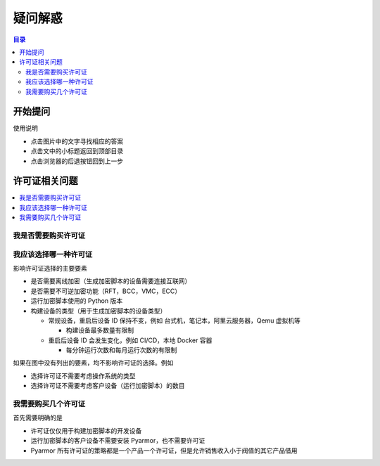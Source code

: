 ==========
 疑问解惑
==========

.. contents:: 目录
   :depth: 2
   :local:
   :backlinks: top

.. highlight:: console

.. _ask:

开始提问
========

使用说明

- 点击图片中的文字寻找相应的答案
- 点击文中的小标题返回到顶部目录
- 点击浏览器的后退按钮回到上一步

.. graphviz::
   :caption: 开始提问
   :align: center
   :name: g-ask

   digraph G {
       label="开始提问\n\n"
       labeljust=c
       labelloc=t
       rankdir=LR

       node [shape=box
             style=rounded
             target="_top"]

       a [label="?"
          shape=doublecircle
          style=filled
          fillcolor=tan]

       {
          rank=same
          a1 [label="关于许可证的问题"
              href="ask.html#license"]
          a2 [label="注册许可证出现错误"
              href="https://pyarmor.readthedocs.io/zh/latest/reference/solutions.html#fix-register-issue"]
          a3 [label="加密脚本出现错误"
              href="how-to.html#how-fix-build-issue"]
          a4 [label="运行加密脚本出现错误"
              href="how-to.html#how-fix-runtime-issue"]
       }

       a -> { a1, a2, a3, a4 }

   }

.. _license:

许可证相关问题
==============

.. contents::
   :depth: 1
   :local:
   :backlinks: top

.. _need-license:

我是否需要购买许可证
--------------------

.. graphviz::
   :caption: 我是否需要购买许可证
   :align: center
   :name: g-lic-a1

   digraph G {
       label="我是否需要购买许可证\n\n"
       labeljust=c
       labelloc=t

       node [shape=box
             style=rounded
             target="_top"]

       a [label="?"
          href="ask.html#ask"
          shape=doublecircle
          style=filled
          fillcolor=tan]

       b1 [label="在加密脚本的过程中是否\n抛出异常 out of license"]

       b2 [label="生成的加密脚本是否\n被用于能产生收益的产品"
           tooltip="不管是前端界面，还是后台服务端，都属于产品的组成部分"]

       b3 [label="该产品的销售收入是否大于\nPyarmor 许可证费用的 100 倍"]

       c1 [label="需要购买相应的许可证"
           style="filled,rounded"
           fillcolor=wheat]

       c2 [label="不需要购买许可证"
           style="filled,rounded"
           fillcolor=lightgray]

       a -> b1
       b1 -> b2 [label="否"]
       b1 -> c1 [label="是"]
       b2 -> b3 [label="是"]
       b2 -> c2 [label="否"]

       // edge [constraint=false]
       b3 -> c1 [label="是"]
       b3 -> c2 [label="否"]

       {
         rank=same
         b1
         c1
       }

       {
         rank=same
         b2
         b3
       }

   }

.. _select-license:

我应该选择哪一种许可证
----------------------

影响许可证选择的主要要素

- 是否需要离线加密（生成加密脚本的设备需要连接互联网）
- 是否需要不可逆加密功能（RFT，BCC，VMC，ECC）
- 运行加密脚本使用的 Python 版本
- 构建设备的类型（用于生成加密脚本的设备类型）

  - 常规设备，重启后设备 ID 保持不变，例如 台式机，笔记本，阿里云服务器，Qemu 虚拟机等

    - 构建设备最多数量有限制

  - 重启后设备 ID 会发生变化，例如 CI/CD，本地 Docker 容器

    - 每分钟运行次数和每月运行次数的有限制

如果在图中没有列出的要素，均不影响许可证的选择。例如

- 选择许可证不需要考虑操作系统的类型
- 选择许可证不需要考虑客户设备（运行加密脚本）的数目

.. graphviz::
   :caption: 我应该选择哪一种许可证
   :align: center
   :name: g-lic-a2-1

   digraph G {
       label="我应该选择哪一种许可证\n\n"
       labeljust=c
       labelloc=t

       node [shape=box
             style=rounded
             target="_top"]

       s [label="?"
          href="ask.html#ask"
          shape=doublecircle
          style=filled
          fillcolor=tan]


       {
          rank=same
          a1_0 [label="不需要离线加密" tooltip=""]

          a1_1 [
            label="需要离线加密"
            style="rounded,dashed"
            tooltip=""
            href="ask.html#g-lic-a2-33"
          ]

       }

       {
          rank=same
          a2_0 [label="不需要不可逆加密功能" tooltip=""]

          a2_1 [
            label="需要不可逆加密功能"
            style="rounded,dashed"
            tooltip="RFT，BCC，VMC，ECC 模式"
            href="ask.html#g-lic-a2-17"
          ]

       }

       {
          rank=same
          a3_0 [label="需要使用 Python <= 3.6\n或者 Python 2.7" tooltip=""]

          a3_1 [
            label="仅使用 Python 3.7+"
            style="rounded,dashed"
            tooltip=""
            href="ask.html#g-lic-a2-9"
          ]

       }

       {
          rank=same
          a4_0 [label="常规设备\n重启后 Machine Id 保持不变的设备" tooltip="例如 台式机，笔记本，阿里云服务器，Qemu 虚拟机等\n或者在 CI/CD 中使用本地设备作为Runner (self-host runner)"]

          a4_1 [
            label="本地 Docker 容器"
            style="rounded,dashed"
            tooltip=""
            href="ask.html#g-lic-a2-4"
          ]

          a4_2 [
            label="远程 CI/CD"
            style="rounded,dashed"
            tooltip="例如 Github Action"
            href="ask.html#g-lic-a2-6"
          ]

       }

       {
          rank=same
          a5_0 [label="不超过 100 台" tooltip=""]

          a5_1 [
            label="不超过 200 台"
            style="rounded,dashed"
            tooltip=""
            href="ask.html#g-lic-a2-2"
          ]

          a5_2 [
            label="超过 200 台"
            style="rounded,dashed"
            tooltip=""
            href="ask.html#g-lic-a2-3"
          ]

       }

       {
          rank=same

          n1 [
            label="老版本许可证（Pyarmor 7）"
            tooltip=""
            style="rounded,filled"
            fillcolor=wheat
          ]

       }

       s -> a1_0 -> a2_0 -> a3_0 -> a4_0 -> a5_0 -> {n1}
   }


.. graphviz::
   :caption: 我应该选择哪一种许可证
   :align: center
   :name: g-lic-a2-2

   digraph G {
       label="我应该选择哪一种许可证\n\n"
       labeljust=c
       labelloc=t

       node [shape=box
             style=rounded
             target="_top"]

       s [label="?"
          href="ask.html#ask"
          shape=doublecircle
          style=filled
          fillcolor=tan]


       {
          rank=same
          a1_0 [label="不需要离线加密" tooltip=""]

          a1_1 [
            label="需要离线加密"
            style="rounded,dashed"
            tooltip=""
            href="ask.html#g-lic-a2-34"
          ]

       }

       {
          rank=same
          a2_0 [label="不需要不可逆加密功能" tooltip=""]

          a2_1 [
            label="需要不可逆加密功能"
            style="rounded,dashed"
            tooltip="RFT，BCC，VMC，ECC 模式"
            href="ask.html#g-lic-a2-18"
          ]

       }

       {
          rank=same
          a3_0 [label="需要使用 Python <= 3.6\n或者 Python 2.7" tooltip=""]

          a3_1 [
            label="仅使用 Python 3.7+"
            style="rounded,dashed"
            tooltip=""
            href="ask.html#g-lic-a2-10"
          ]

       }

       {
          rank=same
          a4_0 [label="常规设备\n重启后 Machine Id 保持不变的设备" tooltip="例如 台式机，笔记本，阿里云服务器，Qemu 虚拟机等\n或者在 CI/CD 中使用本地设备作为Runner (self-host runner)"]

          a4_1 [
            label="本地 Docker 容器"
            style="rounded,dashed"
            tooltip=""
            href="ask.html#g-lic-a2-4"
          ]

          a4_2 [
            label="远程 CI/CD"
            style="rounded,dashed"
            tooltip="例如 Github Action"
            href="ask.html#g-lic-a2-6"
          ]

       }

       {
          rank=same
          a5_1 [label="不超过 200 台" tooltip=""]

          a5_0 [
            label="不超过 100 台"
            style="rounded,dashed"
            tooltip=""
            href="ask.html#g-lic-a2-1"
          ]

          a5_2 [
            label="超过 200 台"
            style="rounded,dashed"
            tooltip=""
            href="ask.html#g-lic-a2-3"
          ]

       }

       {
          rank=same

          n1 [
            label="老版本许可证（Pyarmor 7）"
            tooltip=""
            style="rounded,filled"
            fillcolor=wheat
          ]

       }

       s -> a1_0 -> a2_0 -> a3_0 -> a4_0 -> a5_1 -> {n1}
   }


.. graphviz::
   :caption: 我应该选择哪一种许可证
   :align: center
   :name: g-lic-a2-3

   digraph G {
       label="我应该选择哪一种许可证\n\n"
       labeljust=c
       labelloc=t

       node [shape=box
             style=rounded
             target="_top"]

       s [label="?"
          href="ask.html#ask"
          shape=doublecircle
          style=filled
          fillcolor=tan]


       {
          rank=same
          a1_0 [label="不需要离线加密" tooltip=""]

          a1_1 [
            label="需要离线加密"
            style="rounded,dashed"
            tooltip=""
            href="ask.html#g-lic-a2-35"
          ]

       }

       {
          rank=same
          a2_0 [label="不需要不可逆加密功能" tooltip=""]

          a2_1 [
            label="需要不可逆加密功能"
            style="rounded,dashed"
            tooltip="RFT，BCC，VMC，ECC 模式"
            href="ask.html#g-lic-a2-19"
          ]

       }

       {
          rank=same
          a3_0 [label="需要使用 Python <= 3.6\n或者 Python 2.7" tooltip=""]

          a3_1 [
            label="仅使用 Python 3.7+"
            style="rounded,dashed"
            tooltip=""
            href="ask.html#g-lic-a2-11"
          ]

       }

       {
          rank=same
          a4_0 [label="常规设备\n重启后 Machine Id 保持不变的设备" tooltip="例如 台式机，笔记本，阿里云服务器，Qemu 虚拟机等\n或者在 CI/CD 中使用本地设备作为Runner (self-host runner)"]

          a4_1 [
            label="本地 Docker 容器"
            style="rounded,dashed"
            tooltip=""
            href="ask.html#g-lic-a2-4"
          ]

          a4_2 [
            label="远程 CI/CD"
            style="rounded,dashed"
            tooltip="例如 Github Action"
            href="ask.html#g-lic-a2-6"
          ]

       }

       {
          rank=same
          a5_2 [label="超过 200 台" tooltip=""]

          a5_0 [
            label="不超过 100 台"
            style="rounded,dashed"
            tooltip=""
            href="ask.html#g-lic-a2-1"
          ]

          a5_1 [
            label="不超过 200 台"
            style="rounded,dashed"
            tooltip=""
            href="ask.html#g-lic-a2-2"
          ]

       }

       {
          rank=same

          n1 [
            label="老版本许可证（Pyarmor 7）"
            tooltip=""
            style="rounded,filled"
            fillcolor=wheat
          ]

       }

       s -> a1_0 -> a2_0 -> a3_0 -> a4_0 -> a5_2 -> {n1}
   }


.. graphviz::
   :caption: 我应该选择哪一种许可证
   :align: center
   :name: g-lic-a2-4

   digraph G {
       label="我应该选择哪一种许可证\n\n"
       labeljust=c
       labelloc=t

       node [shape=box
             style=rounded
             target="_top"]

       s [label="?"
          href="ask.html#ask"
          shape=doublecircle
          style=filled
          fillcolor=tan]


       {
          rank=same
          a1_0 [label="不需要离线加密" tooltip=""]

          a1_1 [
            label="需要离线加密"
            style="rounded,dashed"
            tooltip=""
            href="ask.html#g-lic-a2-36"
          ]

       }

       {
          rank=same
          a2_0 [label="不需要不可逆加密功能" tooltip=""]

          a2_1 [
            label="需要不可逆加密功能"
            style="rounded,dashed"
            tooltip="RFT，BCC，VMC，ECC 模式"
            href="ask.html#g-lic-a2-20"
          ]

       }

       {
          rank=same
          a3_0 [label="需要使用 Python <= 3.6\n或者 Python 2.7" tooltip=""]

          a3_1 [
            label="仅使用 Python 3.7+"
            style="rounded,dashed"
            tooltip=""
            href="ask.html#g-lic-a2-12"
          ]

       }

       {
          rank=same
          a4_1 [label="本地 Docker 容器" tooltip=""]

          a4_0 [
            label="常规设备\n重启后 Machine Id 保持不变的设备"
            style="rounded,dashed"
            tooltip="例如 台式机，笔记本，阿里云服务器，Qemu 虚拟机等\n或者在 CI/CD 中使用本地设备作为Runner (self-host runner)"
            href="ask.html#g-lic-a2-1"
          ]

          a4_2 [
            label="远程 CI/CD"
            style="rounded,dashed"
            tooltip="例如 Github Action"
            href="ask.html#g-lic-a2-6"
          ]

       }

       {
          rank=same
          a5_0 [label="每月不超过 100 次" tooltip=""]

          a5_1 [
            label="每月超过 100 次"
            style="rounded,dashed"
            tooltip=""
            href="ask.html#g-lic-a2-5"
          ]

       }

       {
          rank=same

          n1 [
            label="老版本许可证（Pyarmor 7）"
            tooltip=""
            style="rounded,filled"
            fillcolor=wheat
          ]

       }

       s -> a1_0 -> a2_0 -> a3_0 -> a4_1 -> a5_0 -> {n1}
   }


.. graphviz::
   :caption: 我应该选择哪一种许可证
   :align: center
   :name: g-lic-a2-5

   digraph G {
       label="我应该选择哪一种许可证\n\n"
       labeljust=c
       labelloc=t

       node [shape=box
             style=rounded
             target="_top"]

       s [label="?"
          href="ask.html#ask"
          shape=doublecircle
          style=filled
          fillcolor=tan]


       {
          rank=same
          a1_0 [label="不需要离线加密" tooltip=""]

          a1_1 [
            label="需要离线加密"
            style="rounded,dashed"
            tooltip=""
            href="ask.html#g-lic-a2-37"
          ]

       }

       {
          rank=same
          a2_0 [label="不需要不可逆加密功能" tooltip=""]

          a2_1 [
            label="需要不可逆加密功能"
            style="rounded,dashed"
            tooltip="RFT，BCC，VMC，ECC 模式"
            href="ask.html#g-lic-a2-21"
          ]

       }

       {
          rank=same
          a3_0 [label="需要使用 Python <= 3.6\n或者 Python 2.7" tooltip=""]

          a3_1 [
            label="仅使用 Python 3.7+"
            style="rounded,dashed"
            tooltip=""
            href="ask.html#g-lic-a2-13"
          ]

       }

       {
          rank=same
          a4_1 [label="本地 Docker 容器" tooltip=""]

          a4_0 [
            label="常规设备\n重启后 Machine Id 保持不变的设备"
            style="rounded,dashed"
            tooltip="例如 台式机，笔记本，阿里云服务器，Qemu 虚拟机等\n或者在 CI/CD 中使用本地设备作为Runner (self-host runner)"
            href="ask.html#g-lic-a2-1"
          ]

          a4_2 [
            label="远程 CI/CD"
            style="rounded,dashed"
            tooltip="例如 Github Action"
            href="ask.html#g-lic-a2-6"
          ]

       }

       {
          rank=same
          a5_1 [label="每月超过 100 次" tooltip=""]

          a5_0 [
            label="每月不超过 100 次"
            style="rounded,dashed"
            tooltip=""
            href="ask.html#g-lic-a2-4"
          ]

       }

       {
          rank=same

          n1 [
            label="老版本许可证（Pyarmor 7）"
            tooltip=""
            style="rounded,filled"
            fillcolor=wheat
          ]

       }

       s -> a1_0 -> a2_0 -> a3_0 -> a4_1 -> a5_1 -> {n1}
   }


.. graphviz::
   :caption: 我应该选择哪一种许可证
   :align: center
   :name: g-lic-a2-6

   digraph G {
       label="我应该选择哪一种许可证\n\n"
       labeljust=c
       labelloc=t

       node [shape=box
             style=rounded
             target="_top"]

       s [label="?"
          href="ask.html#ask"
          shape=doublecircle
          style=filled
          fillcolor=tan]


       {
          rank=same
          a1_0 [label="不需要离线加密" tooltip=""]

          a1_1 [
            label="需要离线加密"
            style="rounded,dashed"
            tooltip=""
            href="ask.html#g-lic-a2-38"
          ]

       }

       {
          rank=same
          a2_0 [label="不需要不可逆加密功能" tooltip=""]

          a2_1 [
            label="需要不可逆加密功能"
            style="rounded,dashed"
            tooltip="RFT，BCC，VMC，ECC 模式"
            href="ask.html#g-lic-a2-22"
          ]

       }

       {
          rank=same
          a3_0 [label="需要使用 Python <= 3.6\n或者 Python 2.7" tooltip=""]

          a3_1 [
            label="仅使用 Python 3.7+"
            style="rounded,dashed"
            tooltip=""
            href="ask.html#g-lic-a2-14"
          ]

       }

       {
          rank=same
          a4_2 [label="远程 CI/CD" tooltip="例如 Github Action"]

          a4_0 [
            label="常规设备\n重启后 Machine Id 保持不变的设备"
            style="rounded,dashed"
            tooltip="例如 台式机，笔记本，阿里云服务器，Qemu 虚拟机等\n或者在 CI/CD 中使用本地设备作为Runner (self-host runner)"
            href="ask.html#g-lic-a2-1"
          ]

          a4_1 [
            label="本地 Docker 容器"
            style="rounded,dashed"
            tooltip=""
            href="ask.html#g-lic-a2-4"
          ]

       }

       {
          rank=same
          a5_0 [label="每月不超过 100 次" tooltip=""]

          a5_1 [
            label="每秒不超过 3 次\n每月不超过 5000 次"
            style="rounded,dashed"
            tooltip=""
            href="ask.html#g-lic-a2-7"
          ]

          a5_2 [
            label="每秒超过 3 次\n或者每月超过 5000 次"
            style="rounded,dashed"
            tooltip=""
            href="ask.html#g-lic-a2-8"
          ]

       }

       {
          rank=same

          n1 [
            label="老版本许可证（Pyarmor 7）"
            tooltip=""
            style="rounded,filled"
            fillcolor=wheat
          ]

       }

       s -> a1_0 -> a2_0 -> a3_0 -> a4_2 -> a5_0 -> {n1}
   }


.. graphviz::
   :caption: 我应该选择哪一种许可证
   :align: center
   :name: g-lic-a2-7

   digraph G {
       label="我应该选择哪一种许可证\n\n"
       labeljust=c
       labelloc=t

       node [shape=box
             style=rounded
             target="_top"]

       s [label="?"
          href="ask.html#ask"
          shape=doublecircle
          style=filled
          fillcolor=tan]


       {
          rank=same
          a1_0 [label="不需要离线加密" tooltip=""]

          a1_1 [
            label="需要离线加密"
            style="rounded,dashed"
            tooltip=""
            href="ask.html#g-lic-a2-39"
          ]

       }

       {
          rank=same
          a2_0 [label="不需要不可逆加密功能" tooltip=""]

          a2_1 [
            label="需要不可逆加密功能"
            style="rounded,dashed"
            tooltip="RFT，BCC，VMC，ECC 模式"
            href="ask.html#g-lic-a2-23"
          ]

       }

       {
          rank=same
          a3_0 [label="需要使用 Python <= 3.6\n或者 Python 2.7" tooltip=""]

          a3_1 [
            label="仅使用 Python 3.7+"
            style="rounded,dashed"
            tooltip=""
            href="ask.html#g-lic-a2-15"
          ]

       }

       {
          rank=same
          a4_2 [label="远程 CI/CD" tooltip="例如 Github Action"]

          a4_0 [
            label="常规设备\n重启后 Machine Id 保持不变的设备"
            style="rounded,dashed"
            tooltip="例如 台式机，笔记本，阿里云服务器，Qemu 虚拟机等\n或者在 CI/CD 中使用本地设备作为Runner (self-host runner)"
            href="ask.html#g-lic-a2-1"
          ]

          a4_1 [
            label="本地 Docker 容器"
            style="rounded,dashed"
            tooltip=""
            href="ask.html#g-lic-a2-4"
          ]

       }

       {
          rank=same
          a5_1 [label="每秒不超过 3 次\n每月不超过 5000 次" tooltip=""]

          a5_0 [
            label="每月不超过 100 次"
            style="rounded,dashed"
            tooltip=""
            href="ask.html#g-lic-a2-6"
          ]

          a5_2 [
            label="每秒超过 3 次\n或者每月超过 5000 次"
            style="rounded,dashed"
            tooltip=""
            href="ask.html#g-lic-a2-8"
          ]

       }

       {
          rank=same

          n1 [
            label="老版本许可证（Pyarmor 7）"
            tooltip=""
            style="rounded,filled"
            fillcolor=wheat
          ]

       }

       s -> a1_0 -> a2_0 -> a3_0 -> a4_2 -> a5_1 -> {n1}
   }


.. graphviz::
   :caption: 我应该选择哪一种许可证
   :align: center
   :name: g-lic-a2-8

   digraph G {
       label="我应该选择哪一种许可证\n\n"
       labeljust=c
       labelloc=t

       node [shape=box
             style=rounded
             target="_top"]

       s [label="?"
          href="ask.html#ask"
          shape=doublecircle
          style=filled
          fillcolor=tan]


       {
          rank=same
          a1_0 [label="不需要离线加密" tooltip=""]

          a1_1 [
            label="需要离线加密"
            style="rounded,dashed"
            tooltip=""
            href="ask.html#g-lic-a2-40"
          ]

       }

       {
          rank=same
          a2_0 [label="不需要不可逆加密功能" tooltip=""]

          a2_1 [
            label="需要不可逆加密功能"
            style="rounded,dashed"
            tooltip="RFT，BCC，VMC，ECC 模式"
            href="ask.html#g-lic-a2-24"
          ]

       }

       {
          rank=same
          a3_0 [label="需要使用 Python <= 3.6\n或者 Python 2.7" tooltip=""]

          a3_1 [
            label="仅使用 Python 3.7+"
            style="rounded,dashed"
            tooltip=""
            href="ask.html#g-lic-a2-16"
          ]

       }

       {
          rank=same
          a4_2 [label="远程 CI/CD" tooltip="例如 Github Action"]

          a4_0 [
            label="常规设备\n重启后 Machine Id 保持不变的设备"
            style="rounded,dashed"
            tooltip="例如 台式机，笔记本，阿里云服务器，Qemu 虚拟机等\n或者在 CI/CD 中使用本地设备作为Runner (self-host runner)"
            href="ask.html#g-lic-a2-1"
          ]

          a4_1 [
            label="本地 Docker 容器"
            style="rounded,dashed"
            tooltip=""
            href="ask.html#g-lic-a2-4"
          ]

       }

       {
          rank=same
          a5_2 [label="每秒超过 3 次\n或者每月超过 5000 次" tooltip=""]

          a5_0 [
            label="每月不超过 100 次"
            style="rounded,dashed"
            tooltip=""
            href="ask.html#g-lic-a2-6"
          ]

          a5_1 [
            label="每秒不超过 3 次\n每月不超过 5000 次"
            style="rounded,dashed"
            tooltip=""
            href="ask.html#g-lic-a2-7"
          ]

       }

       {
          rank=same

          n1 [
            label="老版本许可证（Pyarmor 7）"
            tooltip=""
            style="rounded,filled"
            fillcolor=wheat
          ]

       }

       s -> a1_0 -> a2_0 -> a3_0 -> a4_2 -> a5_2 -> {n1}
   }


.. graphviz::
   :caption: 我应该选择哪一种许可证
   :align: center
   :name: g-lic-a2-9

   digraph G {
       label="我应该选择哪一种许可证\n\n"
       labeljust=c
       labelloc=t

       node [shape=box
             style=rounded
             target="_top"]

       s [label="?"
          href="ask.html#ask"
          shape=doublecircle
          style=filled
          fillcolor=tan]


       {
          rank=same
          a1_0 [label="不需要离线加密" tooltip=""]

          a1_1 [
            label="需要离线加密"
            style="rounded,dashed"
            tooltip=""
            href="ask.html#g-lic-a2-41"
          ]

       }

       {
          rank=same
          a2_0 [label="不需要不可逆加密功能" tooltip=""]

          a2_1 [
            label="需要不可逆加密功能"
            style="rounded,dashed"
            tooltip="RFT，BCC，VMC，ECC 模式"
            href="ask.html#g-lic-a2-25"
          ]

       }

       {
          rank=same
          a3_1 [label="仅使用 Python 3.7+" tooltip=""]

          a3_0 [
            label="需要使用 Python <= 3.6\n或者 Python 2.7"
            style="rounded,dashed"
            tooltip=""
            href="ask.html#g-lic-a2-1"
          ]

       }

       {
          rank=same
          a4_0 [label="常规设备\n重启后 Machine Id 保持不变的设备" tooltip="例如 台式机，笔记本，阿里云服务器，Qemu 虚拟机等\n或者在 CI/CD 中使用本地设备作为Runner (self-host runner)"]

          a4_1 [
            label="本地 Docker 容器"
            style="rounded,dashed"
            tooltip=""
            href="ask.html#g-lic-a2-12"
          ]

          a4_2 [
            label="远程 CI/CD"
            style="rounded,dashed"
            tooltip="例如 Github Action"
            href="ask.html#g-lic-a2-14"
          ]

       }

       {
          rank=same
          a5_0 [label="不超过 100 台" tooltip=""]

          a5_1 [
            label="不超过 200 台"
            style="rounded,dashed"
            tooltip=""
            href="ask.html#g-lic-a2-10"
          ]

          a5_2 [
            label="超过 200 台"
            style="rounded,dashed"
            tooltip=""
            href="ask.html#g-lic-a2-11"
          ]

       }

       {
          rank=same

          n1 [
            label="基础版许可证"
            tooltip=""
            style="rounded,filled"
            fillcolor=wheat
          ]

          n2 [
            label="专家版许可证"
            tooltip=""
            style="rounded,filled"
            fillcolor=wheat
          ]

          n3 [
            label="集团版许可证"
            tooltip=""
            style="rounded,filled"
            fillcolor=wheat
          ]

       }

       s -> a1_0 -> a2_0 -> a3_1 -> a4_0 -> a5_0 -> {n1, n2, n3}
   }


.. graphviz::
   :caption: 我应该选择哪一种许可证
   :align: center
   :name: g-lic-a2-10

   digraph G {
       label="我应该选择哪一种许可证\n\n"
       labeljust=c
       labelloc=t

       node [shape=box
             style=rounded
             target="_top"]

       s [label="?"
          href="ask.html#ask"
          shape=doublecircle
          style=filled
          fillcolor=tan]


       {
          rank=same
          a1_0 [label="不需要离线加密" tooltip=""]

          a1_1 [
            label="需要离线加密"
            style="rounded,dashed"
            tooltip=""
            href="ask.html#g-lic-a2-42"
          ]

       }

       {
          rank=same
          a2_0 [label="不需要不可逆加密功能" tooltip=""]

          a2_1 [
            label="需要不可逆加密功能"
            style="rounded,dashed"
            tooltip="RFT，BCC，VMC，ECC 模式"
            href="ask.html#g-lic-a2-26"
          ]

       }

       {
          rank=same
          a3_1 [label="仅使用 Python 3.7+" tooltip=""]

          a3_0 [
            label="需要使用 Python <= 3.6\n或者 Python 2.7"
            style="rounded,dashed"
            tooltip=""
            href="ask.html#g-lic-a2-2"
          ]

       }

       {
          rank=same
          a4_0 [label="常规设备\n重启后 Machine Id 保持不变的设备" tooltip="例如 台式机，笔记本，阿里云服务器，Qemu 虚拟机等\n或者在 CI/CD 中使用本地设备作为Runner (self-host runner)"]

          a4_1 [
            label="本地 Docker 容器"
            style="rounded,dashed"
            tooltip=""
            href="ask.html#g-lic-a2-12"
          ]

          a4_2 [
            label="远程 CI/CD"
            style="rounded,dashed"
            tooltip="例如 Github Action"
            href="ask.html#g-lic-a2-14"
          ]

       }

       {
          rank=same
          a5_1 [label="不超过 200 台" tooltip=""]

          a5_0 [
            label="不超过 100 台"
            style="rounded,dashed"
            tooltip=""
            href="ask.html#g-lic-a2-9"
          ]

          a5_2 [
            label="超过 200 台"
            style="rounded,dashed"
            tooltip=""
            href="ask.html#g-lic-a2-11"
          ]

       }

       {
          rank=same

          n1 [
            label="集团版许可证"
            tooltip=""
            style="rounded,filled"
            fillcolor=wheat
          ]

       }

       s -> a1_0 -> a2_0 -> a3_1 -> a4_0 -> a5_1 -> {n1}
   }


.. graphviz::
   :caption: 我应该选择哪一种许可证
   :align: center
   :name: g-lic-a2-11

   digraph G {
       label="我应该选择哪一种许可证\n\n"
       labeljust=c
       labelloc=t

       node [shape=box
             style=rounded
             target="_top"]

       s [label="?"
          href="ask.html#ask"
          shape=doublecircle
          style=filled
          fillcolor=tan]


       {
          rank=same
          a1_0 [label="不需要离线加密" tooltip=""]

          a1_1 [
            label="需要离线加密"
            style="rounded,dashed"
            tooltip=""
            href="ask.html#g-lic-a2-43"
          ]

       }

       {
          rank=same
          a2_0 [label="不需要不可逆加密功能" tooltip=""]

          a2_1 [
            label="需要不可逆加密功能"
            style="rounded,dashed"
            tooltip="RFT，BCC，VMC，ECC 模式"
            href="ask.html#g-lic-a2-27"
          ]

       }

       {
          rank=same
          a3_1 [label="仅使用 Python 3.7+" tooltip=""]

          a3_0 [
            label="需要使用 Python <= 3.6\n或者 Python 2.7"
            style="rounded,dashed"
            tooltip=""
            href="ask.html#g-lic-a2-3"
          ]

       }

       {
          rank=same
          a4_0 [label="常规设备\n重启后 Machine Id 保持不变的设备" tooltip="例如 台式机，笔记本，阿里云服务器，Qemu 虚拟机等\n或者在 CI/CD 中使用本地设备作为Runner (self-host runner)"]

          a4_1 [
            label="本地 Docker 容器"
            style="rounded,dashed"
            tooltip=""
            href="ask.html#g-lic-a2-12"
          ]

          a4_2 [
            label="远程 CI/CD"
            style="rounded,dashed"
            tooltip="例如 Github Action"
            href="ask.html#g-lic-a2-14"
          ]

       }

       {
          rank=same
          a5_2 [label="超过 200 台" tooltip=""]

          a5_0 [
            label="不超过 100 台"
            style="rounded,dashed"
            tooltip=""
            href="ask.html#g-lic-a2-9"
          ]

          a5_1 [
            label="不超过 200 台"
            style="rounded,dashed"
            tooltip=""
            href="ask.html#g-lic-a2-10"
          ]

       }

       n0 [label="没有可用的许可证"
           tooltip=""
           style="rounded,filled"
           fillcolor=lightgray]

       s -> a1_0 -> a2_0 -> a3_1 -> a4_0 -> a5_2 -> n0
   }


.. graphviz::
   :caption: 我应该选择哪一种许可证
   :align: center
   :name: g-lic-a2-12

   digraph G {
       label="我应该选择哪一种许可证\n\n"
       labeljust=c
       labelloc=t

       node [shape=box
             style=rounded
             target="_top"]

       s [label="?"
          href="ask.html#ask"
          shape=doublecircle
          style=filled
          fillcolor=tan]


       {
          rank=same
          a1_0 [label="不需要离线加密" tooltip=""]

          a1_1 [
            label="需要离线加密"
            style="rounded,dashed"
            tooltip=""
            href="ask.html#g-lic-a2-44"
          ]

       }

       {
          rank=same
          a2_0 [label="不需要不可逆加密功能" tooltip=""]

          a2_1 [
            label="需要不可逆加密功能"
            style="rounded,dashed"
            tooltip="RFT，BCC，VMC，ECC 模式"
            href="ask.html#g-lic-a2-28"
          ]

       }

       {
          rank=same
          a3_1 [label="仅使用 Python 3.7+" tooltip=""]

          a3_0 [
            label="需要使用 Python <= 3.6\n或者 Python 2.7"
            style="rounded,dashed"
            tooltip=""
            href="ask.html#g-lic-a2-4"
          ]

       }

       {
          rank=same
          a4_1 [label="本地 Docker 容器" tooltip=""]

          a4_0 [
            label="常规设备\n重启后 Machine Id 保持不变的设备"
            style="rounded,dashed"
            tooltip="例如 台式机，笔记本，阿里云服务器，Qemu 虚拟机等\n或者在 CI/CD 中使用本地设备作为Runner (self-host runner)"
            href="ask.html#g-lic-a2-9"
          ]

          a4_2 [
            label="远程 CI/CD"
            style="rounded,dashed"
            tooltip="例如 Github Action"
            href="ask.html#g-lic-a2-14"
          ]

       }

       {
          rank=same
          a5_0 [label="每月不超过 100 次" tooltip=""]

          a5_1 [
            label="每月超过 100 次"
            style="rounded,dashed"
            tooltip=""
            href="ask.html#g-lic-a2-13"
          ]

       }

       {
          rank=same

          n1 [
            label="基础版许可证"
            tooltip=""
            style="rounded,filled"
            fillcolor=wheat
          ]

          n2 [
            label="专家版许可证"
            tooltip=""
            style="rounded,filled"
            fillcolor=wheat
          ]

          n3 [
            label="集团版许可证"
            tooltip=""
            style="rounded,filled"
            fillcolor=wheat
          ]

          n4 [
            label="管线版许可证"
            tooltip=""
            style="rounded,filled"
            fillcolor=wheat
          ]

       }

       s -> a1_0 -> a2_0 -> a3_1 -> a4_1 -> a5_0 -> {n1, n2, n3, n4}
   }


.. graphviz::
   :caption: 我应该选择哪一种许可证
   :align: center
   :name: g-lic-a2-13

   digraph G {
       label="我应该选择哪一种许可证\n\n"
       labeljust=c
       labelloc=t

       node [shape=box
             style=rounded
             target="_top"]

       s [label="?"
          href="ask.html#ask"
          shape=doublecircle
          style=filled
          fillcolor=tan]


       {
          rank=same
          a1_0 [label="不需要离线加密" tooltip=""]

          a1_1 [
            label="需要离线加密"
            style="rounded,dashed"
            tooltip=""
            href="ask.html#g-lic-a2-45"
          ]

       }

       {
          rank=same
          a2_0 [label="不需要不可逆加密功能" tooltip=""]

          a2_1 [
            label="需要不可逆加密功能"
            style="rounded,dashed"
            tooltip="RFT，BCC，VMC，ECC 模式"
            href="ask.html#g-lic-a2-29"
          ]

       }

       {
          rank=same
          a3_1 [label="仅使用 Python 3.7+" tooltip=""]

          a3_0 [
            label="需要使用 Python <= 3.6\n或者 Python 2.7"
            style="rounded,dashed"
            tooltip=""
            href="ask.html#g-lic-a2-5"
          ]

       }

       {
          rank=same
          a4_1 [label="本地 Docker 容器" tooltip=""]

          a4_0 [
            label="常规设备\n重启后 Machine Id 保持不变的设备"
            style="rounded,dashed"
            tooltip="例如 台式机，笔记本，阿里云服务器，Qemu 虚拟机等\n或者在 CI/CD 中使用本地设备作为Runner (self-host runner)"
            href="ask.html#g-lic-a2-9"
          ]

          a4_2 [
            label="远程 CI/CD"
            style="rounded,dashed"
            tooltip="例如 Github Action"
            href="ask.html#g-lic-a2-14"
          ]

       }

       {
          rank=same
          a5_1 [label="每月超过 100 次" tooltip=""]

          a5_0 [
            label="每月不超过 100 次"
            style="rounded,dashed"
            tooltip=""
            href="ask.html#g-lic-a2-12"
          ]

       }

       {
          rank=same

          n1 [
            label="基础版许可证"
            tooltip=""
            style="rounded,filled"
            fillcolor=wheat
          ]

          n2 [
            label="集团版许可证"
            tooltip=""
            style="rounded,filled"
            fillcolor=wheat
          ]

          n3 [
            label="管线版许可证"
            tooltip=""
            style="rounded,filled"
            fillcolor=wheat
          ]

       }

       s -> a1_0 -> a2_0 -> a3_1 -> a4_1 -> a5_1 -> {n1, n2, n3}
   }


.. graphviz::
   :caption: 我应该选择哪一种许可证
   :align: center
   :name: g-lic-a2-14

   digraph G {
       label="我应该选择哪一种许可证\n\n"
       labeljust=c
       labelloc=t

       node [shape=box
             style=rounded
             target="_top"]

       s [label="?"
          href="ask.html#ask"
          shape=doublecircle
          style=filled
          fillcolor=tan]


       {
          rank=same
          a1_0 [label="不需要离线加密" tooltip=""]

          a1_1 [
            label="需要离线加密"
            style="rounded,dashed"
            tooltip=""
            href="ask.html#g-lic-a2-46"
          ]

       }

       {
          rank=same
          a2_0 [label="不需要不可逆加密功能" tooltip=""]

          a2_1 [
            label="需要不可逆加密功能"
            style="rounded,dashed"
            tooltip="RFT，BCC，VMC，ECC 模式"
            href="ask.html#g-lic-a2-30"
          ]

       }

       {
          rank=same
          a3_1 [label="仅使用 Python 3.7+" tooltip=""]

          a3_0 [
            label="需要使用 Python <= 3.6\n或者 Python 2.7"
            style="rounded,dashed"
            tooltip=""
            href="ask.html#g-lic-a2-6"
          ]

       }

       {
          rank=same
          a4_2 [label="远程 CI/CD" tooltip="例如 Github Action"]

          a4_0 [
            label="常规设备\n重启后 Machine Id 保持不变的设备"
            style="rounded,dashed"
            tooltip="例如 台式机，笔记本，阿里云服务器，Qemu 虚拟机等\n或者在 CI/CD 中使用本地设备作为Runner (self-host runner)"
            href="ask.html#g-lic-a2-9"
          ]

          a4_1 [
            label="本地 Docker 容器"
            style="rounded,dashed"
            tooltip=""
            href="ask.html#g-lic-a2-12"
          ]

       }

       {
          rank=same
          a5_0 [label="每月不超过 100 次" tooltip=""]

          a5_1 [
            label="每秒不超过 3 次\n每月不超过 5000 次"
            style="rounded,dashed"
            tooltip=""
            href="ask.html#g-lic-a2-15"
          ]

          a5_2 [
            label="每秒超过 3 次\n或者每月超过 5000 次"
            style="rounded,dashed"
            tooltip=""
            href="ask.html#g-lic-a2-16"
          ]

       }

       {
          rank=same

          n1 [
            label="基础版许可证"
            tooltip=""
            style="rounded,filled"
            fillcolor=wheat
          ]

          n2 [
            label="专家版许可证"
            tooltip=""
            style="rounded,filled"
            fillcolor=wheat
          ]

          n3 [
            label="管线版许可证"
            tooltip=""
            style="rounded,filled"
            fillcolor=wheat
          ]

       }

       s -> a1_0 -> a2_0 -> a3_1 -> a4_2 -> a5_0 -> {n1, n2, n3}
   }


.. graphviz::
   :caption: 我应该选择哪一种许可证
   :align: center
   :name: g-lic-a2-15

   digraph G {
       label="我应该选择哪一种许可证\n\n"
       labeljust=c
       labelloc=t

       node [shape=box
             style=rounded
             target="_top"]

       s [label="?"
          href="ask.html#ask"
          shape=doublecircle
          style=filled
          fillcolor=tan]


       {
          rank=same
          a1_0 [label="不需要离线加密" tooltip=""]

          a1_1 [
            label="需要离线加密"
            style="rounded,dashed"
            tooltip=""
            href="ask.html#g-lic-a2-47"
          ]

       }

       {
          rank=same
          a2_0 [label="不需要不可逆加密功能" tooltip=""]

          a2_1 [
            label="需要不可逆加密功能"
            style="rounded,dashed"
            tooltip="RFT，BCC，VMC，ECC 模式"
            href="ask.html#g-lic-a2-31"
          ]

       }

       {
          rank=same
          a3_1 [label="仅使用 Python 3.7+" tooltip=""]

          a3_0 [
            label="需要使用 Python <= 3.6\n或者 Python 2.7"
            style="rounded,dashed"
            tooltip=""
            href="ask.html#g-lic-a2-7"
          ]

       }

       {
          rank=same
          a4_2 [label="远程 CI/CD" tooltip="例如 Github Action"]

          a4_0 [
            label="常规设备\n重启后 Machine Id 保持不变的设备"
            style="rounded,dashed"
            tooltip="例如 台式机，笔记本，阿里云服务器，Qemu 虚拟机等\n或者在 CI/CD 中使用本地设备作为Runner (self-host runner)"
            href="ask.html#g-lic-a2-9"
          ]

          a4_1 [
            label="本地 Docker 容器"
            style="rounded,dashed"
            tooltip=""
            href="ask.html#g-lic-a2-12"
          ]

       }

       {
          rank=same
          a5_1 [label="每秒不超过 3 次\n每月不超过 5000 次" tooltip=""]

          a5_0 [
            label="每月不超过 100 次"
            style="rounded,dashed"
            tooltip=""
            href="ask.html#g-lic-a2-14"
          ]

          a5_2 [
            label="每秒超过 3 次\n或者每月超过 5000 次"
            style="rounded,dashed"
            tooltip=""
            href="ask.html#g-lic-a2-16"
          ]

       }

       {
          rank=same

          n1 [
            label="基础版许可证"
            tooltip=""
            style="rounded,filled"
            fillcolor=wheat
          ]

          n2 [
            label="管线版许可证"
            tooltip=""
            style="rounded,filled"
            fillcolor=wheat
          ]

       }

       s -> a1_0 -> a2_0 -> a3_1 -> a4_2 -> a5_1 -> {n1, n2}
   }


.. graphviz::
   :caption: 我应该选择哪一种许可证
   :align: center
   :name: g-lic-a2-16

   digraph G {
       label="我应该选择哪一种许可证\n\n"
       labeljust=c
       labelloc=t

       node [shape=box
             style=rounded
             target="_top"]

       s [label="?"
          href="ask.html#ask"
          shape=doublecircle
          style=filled
          fillcolor=tan]


       {
          rank=same
          a1_0 [label="不需要离线加密" tooltip=""]

          a1_1 [
            label="需要离线加密"
            style="rounded,dashed"
            tooltip=""
            href="ask.html#g-lic-a2-48"
          ]

       }

       {
          rank=same
          a2_0 [label="不需要不可逆加密功能" tooltip=""]

          a2_1 [
            label="需要不可逆加密功能"
            style="rounded,dashed"
            tooltip="RFT，BCC，VMC，ECC 模式"
            href="ask.html#g-lic-a2-32"
          ]

       }

       {
          rank=same
          a3_1 [label="仅使用 Python 3.7+" tooltip=""]

          a3_0 [
            label="需要使用 Python <= 3.6\n或者 Python 2.7"
            style="rounded,dashed"
            tooltip=""
            href="ask.html#g-lic-a2-8"
          ]

       }

       {
          rank=same
          a4_2 [label="远程 CI/CD" tooltip="例如 Github Action"]

          a4_0 [
            label="常规设备\n重启后 Machine Id 保持不变的设备"
            style="rounded,dashed"
            tooltip="例如 台式机，笔记本，阿里云服务器，Qemu 虚拟机等\n或者在 CI/CD 中使用本地设备作为Runner (self-host runner)"
            href="ask.html#g-lic-a2-9"
          ]

          a4_1 [
            label="本地 Docker 容器"
            style="rounded,dashed"
            tooltip=""
            href="ask.html#g-lic-a2-12"
          ]

       }

       {
          rank=same
          a5_2 [label="每秒超过 3 次\n或者每月超过 5000 次" tooltip=""]

          a5_0 [
            label="每月不超过 100 次"
            style="rounded,dashed"
            tooltip=""
            href="ask.html#g-lic-a2-14"
          ]

          a5_1 [
            label="每秒不超过 3 次\n每月不超过 5000 次"
            style="rounded,dashed"
            tooltip=""
            href="ask.html#g-lic-a2-15"
          ]

       }

       n0 [label="没有可用的许可证"
           tooltip=""
           style="rounded,filled"
           fillcolor=lightgray]

       s -> a1_0 -> a2_0 -> a3_1 -> a4_2 -> a5_2 -> n0
   }


.. graphviz::
   :caption: 我应该选择哪一种许可证
   :align: center
   :name: g-lic-a2-17

   digraph G {
       label="我应该选择哪一种许可证\n\n"
       labeljust=c
       labelloc=t

       node [shape=box
             style=rounded
             target="_top"]

       s [label="?"
          href="ask.html#ask"
          shape=doublecircle
          style=filled
          fillcolor=tan]


       {
          rank=same
          a1_0 [label="不需要离线加密" tooltip=""]

          a1_1 [
            label="需要离线加密"
            style="rounded,dashed"
            tooltip=""
            href="ask.html#g-lic-a2-49"
          ]

       }

       {
          rank=same
          a2_1 [label="需要不可逆加密功能" tooltip="RFT，BCC，VMC，ECC 模式"]

          a2_0 [
            label="不需要不可逆加密功能"
            style="rounded,dashed"
            tooltip=""
            href="ask.html#g-lic-a2-1"
          ]

       }

       {
          rank=same
          a3_0 [label="需要使用 Python <= 3.6\n或者 Python 2.7" tooltip=""]

          a3_1 [
            label="仅使用 Python 3.7+"
            style="rounded,dashed"
            tooltip=""
            href="ask.html#g-lic-a2-25"
          ]

       }

       {
          rank=same
          a4_0 [label="常规设备\n重启后 Machine Id 保持不变的设备" tooltip="例如 台式机，笔记本，阿里云服务器，Qemu 虚拟机等\n或者在 CI/CD 中使用本地设备作为Runner (self-host runner)"]

          a4_1 [
            label="本地 Docker 容器"
            style="rounded,dashed"
            tooltip=""
            href="ask.html#g-lic-a2-20"
          ]

          a4_2 [
            label="远程 CI/CD"
            style="rounded,dashed"
            tooltip="例如 Github Action"
            href="ask.html#g-lic-a2-22"
          ]

       }

       {
          rank=same
          a5_0 [label="不超过 100 台" tooltip=""]

          a5_1 [
            label="不超过 200 台"
            style="rounded,dashed"
            tooltip=""
            href="ask.html#g-lic-a2-18"
          ]

          a5_2 [
            label="超过 200 台"
            style="rounded,dashed"
            tooltip=""
            href="ask.html#g-lic-a2-19"
          ]

       }

       n0 [label="没有可用的许可证"
           tooltip=""
           style="rounded,filled"
           fillcolor=lightgray]

       s -> a1_0 -> a2_1 -> a3_0 -> a4_0 -> a5_0 -> n0
   }


.. graphviz::
   :caption: 我应该选择哪一种许可证
   :align: center
   :name: g-lic-a2-18

   digraph G {
       label="我应该选择哪一种许可证\n\n"
       labeljust=c
       labelloc=t

       node [shape=box
             style=rounded
             target="_top"]

       s [label="?"
          href="ask.html#ask"
          shape=doublecircle
          style=filled
          fillcolor=tan]


       {
          rank=same
          a1_0 [label="不需要离线加密" tooltip=""]

          a1_1 [
            label="需要离线加密"
            style="rounded,dashed"
            tooltip=""
            href="ask.html#g-lic-a2-50"
          ]

       }

       {
          rank=same
          a2_1 [label="需要不可逆加密功能" tooltip="RFT，BCC，VMC，ECC 模式"]

          a2_0 [
            label="不需要不可逆加密功能"
            style="rounded,dashed"
            tooltip=""
            href="ask.html#g-lic-a2-2"
          ]

       }

       {
          rank=same
          a3_0 [label="需要使用 Python <= 3.6\n或者 Python 2.7" tooltip=""]

          a3_1 [
            label="仅使用 Python 3.7+"
            style="rounded,dashed"
            tooltip=""
            href="ask.html#g-lic-a2-26"
          ]

       }

       {
          rank=same
          a4_0 [label="常规设备\n重启后 Machine Id 保持不变的设备" tooltip="例如 台式机，笔记本，阿里云服务器，Qemu 虚拟机等\n或者在 CI/CD 中使用本地设备作为Runner (self-host runner)"]

          a4_1 [
            label="本地 Docker 容器"
            style="rounded,dashed"
            tooltip=""
            href="ask.html#g-lic-a2-20"
          ]

          a4_2 [
            label="远程 CI/CD"
            style="rounded,dashed"
            tooltip="例如 Github Action"
            href="ask.html#g-lic-a2-22"
          ]

       }

       {
          rank=same
          a5_1 [label="不超过 200 台" tooltip=""]

          a5_0 [
            label="不超过 100 台"
            style="rounded,dashed"
            tooltip=""
            href="ask.html#g-lic-a2-17"
          ]

          a5_2 [
            label="超过 200 台"
            style="rounded,dashed"
            tooltip=""
            href="ask.html#g-lic-a2-19"
          ]

       }

       n0 [label="没有可用的许可证"
           tooltip=""
           style="rounded,filled"
           fillcolor=lightgray]

       s -> a1_0 -> a2_1 -> a3_0 -> a4_0 -> a5_1 -> n0
   }


.. graphviz::
   :caption: 我应该选择哪一种许可证
   :align: center
   :name: g-lic-a2-19

   digraph G {
       label="我应该选择哪一种许可证\n\n"
       labeljust=c
       labelloc=t

       node [shape=box
             style=rounded
             target="_top"]

       s [label="?"
          href="ask.html#ask"
          shape=doublecircle
          style=filled
          fillcolor=tan]


       {
          rank=same
          a1_0 [label="不需要离线加密" tooltip=""]

          a1_1 [
            label="需要离线加密"
            style="rounded,dashed"
            tooltip=""
            href="ask.html#g-lic-a2-51"
          ]

       }

       {
          rank=same
          a2_1 [label="需要不可逆加密功能" tooltip="RFT，BCC，VMC，ECC 模式"]

          a2_0 [
            label="不需要不可逆加密功能"
            style="rounded,dashed"
            tooltip=""
            href="ask.html#g-lic-a2-3"
          ]

       }

       {
          rank=same
          a3_0 [label="需要使用 Python <= 3.6\n或者 Python 2.7" tooltip=""]

          a3_1 [
            label="仅使用 Python 3.7+"
            style="rounded,dashed"
            tooltip=""
            href="ask.html#g-lic-a2-27"
          ]

       }

       {
          rank=same
          a4_0 [label="常规设备\n重启后 Machine Id 保持不变的设备" tooltip="例如 台式机，笔记本，阿里云服务器，Qemu 虚拟机等\n或者在 CI/CD 中使用本地设备作为Runner (self-host runner)"]

          a4_1 [
            label="本地 Docker 容器"
            style="rounded,dashed"
            tooltip=""
            href="ask.html#g-lic-a2-20"
          ]

          a4_2 [
            label="远程 CI/CD"
            style="rounded,dashed"
            tooltip="例如 Github Action"
            href="ask.html#g-lic-a2-22"
          ]

       }

       {
          rank=same
          a5_2 [label="超过 200 台" tooltip=""]

          a5_0 [
            label="不超过 100 台"
            style="rounded,dashed"
            tooltip=""
            href="ask.html#g-lic-a2-17"
          ]

          a5_1 [
            label="不超过 200 台"
            style="rounded,dashed"
            tooltip=""
            href="ask.html#g-lic-a2-18"
          ]

       }

       n0 [label="没有可用的许可证"
           tooltip=""
           style="rounded,filled"
           fillcolor=lightgray]

       s -> a1_0 -> a2_1 -> a3_0 -> a4_0 -> a5_2 -> n0
   }


.. graphviz::
   :caption: 我应该选择哪一种许可证
   :align: center
   :name: g-lic-a2-20

   digraph G {
       label="我应该选择哪一种许可证\n\n"
       labeljust=c
       labelloc=t

       node [shape=box
             style=rounded
             target="_top"]

       s [label="?"
          href="ask.html#ask"
          shape=doublecircle
          style=filled
          fillcolor=tan]


       {
          rank=same
          a1_0 [label="不需要离线加密" tooltip=""]

          a1_1 [
            label="需要离线加密"
            style="rounded,dashed"
            tooltip=""
            href="ask.html#g-lic-a2-52"
          ]

       }

       {
          rank=same
          a2_1 [label="需要不可逆加密功能" tooltip="RFT，BCC，VMC，ECC 模式"]

          a2_0 [
            label="不需要不可逆加密功能"
            style="rounded,dashed"
            tooltip=""
            href="ask.html#g-lic-a2-4"
          ]

       }

       {
          rank=same
          a3_0 [label="需要使用 Python <= 3.6\n或者 Python 2.7" tooltip=""]

          a3_1 [
            label="仅使用 Python 3.7+"
            style="rounded,dashed"
            tooltip=""
            href="ask.html#g-lic-a2-28"
          ]

       }

       {
          rank=same
          a4_1 [label="本地 Docker 容器" tooltip=""]

          a4_0 [
            label="常规设备\n重启后 Machine Id 保持不变的设备"
            style="rounded,dashed"
            tooltip="例如 台式机，笔记本，阿里云服务器，Qemu 虚拟机等\n或者在 CI/CD 中使用本地设备作为Runner (self-host runner)"
            href="ask.html#g-lic-a2-17"
          ]

          a4_2 [
            label="远程 CI/CD"
            style="rounded,dashed"
            tooltip="例如 Github Action"
            href="ask.html#g-lic-a2-22"
          ]

       }

       {
          rank=same
          a5_0 [label="每月不超过 100 次" tooltip=""]

          a5_1 [
            label="每月超过 100 次"
            style="rounded,dashed"
            tooltip=""
            href="ask.html#g-lic-a2-21"
          ]

       }

       n0 [label="没有可用的许可证"
           tooltip=""
           style="rounded,filled"
           fillcolor=lightgray]

       s -> a1_0 -> a2_1 -> a3_0 -> a4_1 -> a5_0 -> n0
   }


.. graphviz::
   :caption: 我应该选择哪一种许可证
   :align: center
   :name: g-lic-a2-21

   digraph G {
       label="我应该选择哪一种许可证\n\n"
       labeljust=c
       labelloc=t

       node [shape=box
             style=rounded
             target="_top"]

       s [label="?"
          href="ask.html#ask"
          shape=doublecircle
          style=filled
          fillcolor=tan]


       {
          rank=same
          a1_0 [label="不需要离线加密" tooltip=""]

          a1_1 [
            label="需要离线加密"
            style="rounded,dashed"
            tooltip=""
            href="ask.html#g-lic-a2-53"
          ]

       }

       {
          rank=same
          a2_1 [label="需要不可逆加密功能" tooltip="RFT，BCC，VMC，ECC 模式"]

          a2_0 [
            label="不需要不可逆加密功能"
            style="rounded,dashed"
            tooltip=""
            href="ask.html#g-lic-a2-5"
          ]

       }

       {
          rank=same
          a3_0 [label="需要使用 Python <= 3.6\n或者 Python 2.7" tooltip=""]

          a3_1 [
            label="仅使用 Python 3.7+"
            style="rounded,dashed"
            tooltip=""
            href="ask.html#g-lic-a2-29"
          ]

       }

       {
          rank=same
          a4_1 [label="本地 Docker 容器" tooltip=""]

          a4_0 [
            label="常规设备\n重启后 Machine Id 保持不变的设备"
            style="rounded,dashed"
            tooltip="例如 台式机，笔记本，阿里云服务器，Qemu 虚拟机等\n或者在 CI/CD 中使用本地设备作为Runner (self-host runner)"
            href="ask.html#g-lic-a2-17"
          ]

          a4_2 [
            label="远程 CI/CD"
            style="rounded,dashed"
            tooltip="例如 Github Action"
            href="ask.html#g-lic-a2-22"
          ]

       }

       {
          rank=same
          a5_1 [label="每月超过 100 次" tooltip=""]

          a5_0 [
            label="每月不超过 100 次"
            style="rounded,dashed"
            tooltip=""
            href="ask.html#g-lic-a2-20"
          ]

       }

       n0 [label="没有可用的许可证"
           tooltip=""
           style="rounded,filled"
           fillcolor=lightgray]

       s -> a1_0 -> a2_1 -> a3_0 -> a4_1 -> a5_1 -> n0
   }


.. graphviz::
   :caption: 我应该选择哪一种许可证
   :align: center
   :name: g-lic-a2-22

   digraph G {
       label="我应该选择哪一种许可证\n\n"
       labeljust=c
       labelloc=t

       node [shape=box
             style=rounded
             target="_top"]

       s [label="?"
          href="ask.html#ask"
          shape=doublecircle
          style=filled
          fillcolor=tan]


       {
          rank=same
          a1_0 [label="不需要离线加密" tooltip=""]

          a1_1 [
            label="需要离线加密"
            style="rounded,dashed"
            tooltip=""
            href="ask.html#g-lic-a2-54"
          ]

       }

       {
          rank=same
          a2_1 [label="需要不可逆加密功能" tooltip="RFT，BCC，VMC，ECC 模式"]

          a2_0 [
            label="不需要不可逆加密功能"
            style="rounded,dashed"
            tooltip=""
            href="ask.html#g-lic-a2-6"
          ]

       }

       {
          rank=same
          a3_0 [label="需要使用 Python <= 3.6\n或者 Python 2.7" tooltip=""]

          a3_1 [
            label="仅使用 Python 3.7+"
            style="rounded,dashed"
            tooltip=""
            href="ask.html#g-lic-a2-30"
          ]

       }

       {
          rank=same
          a4_2 [label="远程 CI/CD" tooltip="例如 Github Action"]

          a4_0 [
            label="常规设备\n重启后 Machine Id 保持不变的设备"
            style="rounded,dashed"
            tooltip="例如 台式机，笔记本，阿里云服务器，Qemu 虚拟机等\n或者在 CI/CD 中使用本地设备作为Runner (self-host runner)"
            href="ask.html#g-lic-a2-17"
          ]

          a4_1 [
            label="本地 Docker 容器"
            style="rounded,dashed"
            tooltip=""
            href="ask.html#g-lic-a2-20"
          ]

       }

       {
          rank=same
          a5_0 [label="每月不超过 100 次" tooltip=""]

          a5_1 [
            label="每秒不超过 3 次\n每月不超过 5000 次"
            style="rounded,dashed"
            tooltip=""
            href="ask.html#g-lic-a2-23"
          ]

          a5_2 [
            label="每秒超过 3 次\n或者每月超过 5000 次"
            style="rounded,dashed"
            tooltip=""
            href="ask.html#g-lic-a2-24"
          ]

       }

       n0 [label="没有可用的许可证"
           tooltip=""
           style="rounded,filled"
           fillcolor=lightgray]

       s -> a1_0 -> a2_1 -> a3_0 -> a4_2 -> a5_0 -> n0
   }


.. graphviz::
   :caption: 我应该选择哪一种许可证
   :align: center
   :name: g-lic-a2-23

   digraph G {
       label="我应该选择哪一种许可证\n\n"
       labeljust=c
       labelloc=t

       node [shape=box
             style=rounded
             target="_top"]

       s [label="?"
          href="ask.html#ask"
          shape=doublecircle
          style=filled
          fillcolor=tan]


       {
          rank=same
          a1_0 [label="不需要离线加密" tooltip=""]

          a1_1 [
            label="需要离线加密"
            style="rounded,dashed"
            tooltip=""
            href="ask.html#g-lic-a2-55"
          ]

       }

       {
          rank=same
          a2_1 [label="需要不可逆加密功能" tooltip="RFT，BCC，VMC，ECC 模式"]

          a2_0 [
            label="不需要不可逆加密功能"
            style="rounded,dashed"
            tooltip=""
            href="ask.html#g-lic-a2-7"
          ]

       }

       {
          rank=same
          a3_0 [label="需要使用 Python <= 3.6\n或者 Python 2.7" tooltip=""]

          a3_1 [
            label="仅使用 Python 3.7+"
            style="rounded,dashed"
            tooltip=""
            href="ask.html#g-lic-a2-31"
          ]

       }

       {
          rank=same
          a4_2 [label="远程 CI/CD" tooltip="例如 Github Action"]

          a4_0 [
            label="常规设备\n重启后 Machine Id 保持不变的设备"
            style="rounded,dashed"
            tooltip="例如 台式机，笔记本，阿里云服务器，Qemu 虚拟机等\n或者在 CI/CD 中使用本地设备作为Runner (self-host runner)"
            href="ask.html#g-lic-a2-17"
          ]

          a4_1 [
            label="本地 Docker 容器"
            style="rounded,dashed"
            tooltip=""
            href="ask.html#g-lic-a2-20"
          ]

       }

       {
          rank=same
          a5_1 [label="每秒不超过 3 次\n每月不超过 5000 次" tooltip=""]

          a5_0 [
            label="每月不超过 100 次"
            style="rounded,dashed"
            tooltip=""
            href="ask.html#g-lic-a2-22"
          ]

          a5_2 [
            label="每秒超过 3 次\n或者每月超过 5000 次"
            style="rounded,dashed"
            tooltip=""
            href="ask.html#g-lic-a2-24"
          ]

       }

       n0 [label="没有可用的许可证"
           tooltip=""
           style="rounded,filled"
           fillcolor=lightgray]

       s -> a1_0 -> a2_1 -> a3_0 -> a4_2 -> a5_1 -> n0
   }


.. graphviz::
   :caption: 我应该选择哪一种许可证
   :align: center
   :name: g-lic-a2-24

   digraph G {
       label="我应该选择哪一种许可证\n\n"
       labeljust=c
       labelloc=t

       node [shape=box
             style=rounded
             target="_top"]

       s [label="?"
          href="ask.html#ask"
          shape=doublecircle
          style=filled
          fillcolor=tan]


       {
          rank=same
          a1_0 [label="不需要离线加密" tooltip=""]

          a1_1 [
            label="需要离线加密"
            style="rounded,dashed"
            tooltip=""
            href="ask.html#g-lic-a2-56"
          ]

       }

       {
          rank=same
          a2_1 [label="需要不可逆加密功能" tooltip="RFT，BCC，VMC，ECC 模式"]

          a2_0 [
            label="不需要不可逆加密功能"
            style="rounded,dashed"
            tooltip=""
            href="ask.html#g-lic-a2-8"
          ]

       }

       {
          rank=same
          a3_0 [label="需要使用 Python <= 3.6\n或者 Python 2.7" tooltip=""]

          a3_1 [
            label="仅使用 Python 3.7+"
            style="rounded,dashed"
            tooltip=""
            href="ask.html#g-lic-a2-32"
          ]

       }

       {
          rank=same
          a4_2 [label="远程 CI/CD" tooltip="例如 Github Action"]

          a4_0 [
            label="常规设备\n重启后 Machine Id 保持不变的设备"
            style="rounded,dashed"
            tooltip="例如 台式机，笔记本，阿里云服务器，Qemu 虚拟机等\n或者在 CI/CD 中使用本地设备作为Runner (self-host runner)"
            href="ask.html#g-lic-a2-17"
          ]

          a4_1 [
            label="本地 Docker 容器"
            style="rounded,dashed"
            tooltip=""
            href="ask.html#g-lic-a2-20"
          ]

       }

       {
          rank=same
          a5_2 [label="每秒超过 3 次\n或者每月超过 5000 次" tooltip=""]

          a5_0 [
            label="每月不超过 100 次"
            style="rounded,dashed"
            tooltip=""
            href="ask.html#g-lic-a2-22"
          ]

          a5_1 [
            label="每秒不超过 3 次\n每月不超过 5000 次"
            style="rounded,dashed"
            tooltip=""
            href="ask.html#g-lic-a2-23"
          ]

       }

       n0 [label="没有可用的许可证"
           tooltip=""
           style="rounded,filled"
           fillcolor=lightgray]

       s -> a1_0 -> a2_1 -> a3_0 -> a4_2 -> a5_2 -> n0
   }


.. graphviz::
   :caption: 我应该选择哪一种许可证
   :align: center
   :name: g-lic-a2-25

   digraph G {
       label="我应该选择哪一种许可证\n\n"
       labeljust=c
       labelloc=t

       node [shape=box
             style=rounded
             target="_top"]

       s [label="?"
          href="ask.html#ask"
          shape=doublecircle
          style=filled
          fillcolor=tan]


       {
          rank=same
          a1_0 [label="不需要离线加密" tooltip=""]

          a1_1 [
            label="需要离线加密"
            style="rounded,dashed"
            tooltip=""
            href="ask.html#g-lic-a2-57"
          ]

       }

       {
          rank=same
          a2_1 [label="需要不可逆加密功能" tooltip="RFT，BCC，VMC，ECC 模式"]

          a2_0 [
            label="不需要不可逆加密功能"
            style="rounded,dashed"
            tooltip=""
            href="ask.html#g-lic-a2-9"
          ]

       }

       {
          rank=same
          a3_1 [label="仅使用 Python 3.7+" tooltip=""]

          a3_0 [
            label="需要使用 Python <= 3.6\n或者 Python 2.7"
            style="rounded,dashed"
            tooltip=""
            href="ask.html#g-lic-a2-17"
          ]

       }

       {
          rank=same
          a4_0 [label="常规设备\n重启后 Machine Id 保持不变的设备" tooltip="例如 台式机，笔记本，阿里云服务器，Qemu 虚拟机等\n或者在 CI/CD 中使用本地设备作为Runner (self-host runner)"]

          a4_1 [
            label="本地 Docker 容器"
            style="rounded,dashed"
            tooltip=""
            href="ask.html#g-lic-a2-28"
          ]

          a4_2 [
            label="远程 CI/CD"
            style="rounded,dashed"
            tooltip="例如 Github Action"
            href="ask.html#g-lic-a2-30"
          ]

       }

       {
          rank=same
          a5_0 [label="不超过 100 台" tooltip=""]

          a5_1 [
            label="不超过 200 台"
            style="rounded,dashed"
            tooltip=""
            href="ask.html#g-lic-a2-26"
          ]

          a5_2 [
            label="超过 200 台"
            style="rounded,dashed"
            tooltip=""
            href="ask.html#g-lic-a2-27"
          ]

       }

       {
          rank=same

          n1 [
            label="专家版许可证"
            tooltip=""
            style="rounded,filled"
            fillcolor=wheat
          ]

          n2 [
            label="集团版许可证"
            tooltip=""
            style="rounded,filled"
            fillcolor=wheat
          ]

       }

       s -> a1_0 -> a2_1 -> a3_1 -> a4_0 -> a5_0 -> {n1, n2}
   }


.. graphviz::
   :caption: 我应该选择哪一种许可证
   :align: center
   :name: g-lic-a2-26

   digraph G {
       label="我应该选择哪一种许可证\n\n"
       labeljust=c
       labelloc=t

       node [shape=box
             style=rounded
             target="_top"]

       s [label="?"
          href="ask.html#ask"
          shape=doublecircle
          style=filled
          fillcolor=tan]


       {
          rank=same
          a1_0 [label="不需要离线加密" tooltip=""]

          a1_1 [
            label="需要离线加密"
            style="rounded,dashed"
            tooltip=""
            href="ask.html#g-lic-a2-58"
          ]

       }

       {
          rank=same
          a2_1 [label="需要不可逆加密功能" tooltip="RFT，BCC，VMC，ECC 模式"]

          a2_0 [
            label="不需要不可逆加密功能"
            style="rounded,dashed"
            tooltip=""
            href="ask.html#g-lic-a2-10"
          ]

       }

       {
          rank=same
          a3_1 [label="仅使用 Python 3.7+" tooltip=""]

          a3_0 [
            label="需要使用 Python <= 3.6\n或者 Python 2.7"
            style="rounded,dashed"
            tooltip=""
            href="ask.html#g-lic-a2-18"
          ]

       }

       {
          rank=same
          a4_0 [label="常规设备\n重启后 Machine Id 保持不变的设备" tooltip="例如 台式机，笔记本，阿里云服务器，Qemu 虚拟机等\n或者在 CI/CD 中使用本地设备作为Runner (self-host runner)"]

          a4_1 [
            label="本地 Docker 容器"
            style="rounded,dashed"
            tooltip=""
            href="ask.html#g-lic-a2-28"
          ]

          a4_2 [
            label="远程 CI/CD"
            style="rounded,dashed"
            tooltip="例如 Github Action"
            href="ask.html#g-lic-a2-30"
          ]

       }

       {
          rank=same
          a5_1 [label="不超过 200 台" tooltip=""]

          a5_0 [
            label="不超过 100 台"
            style="rounded,dashed"
            tooltip=""
            href="ask.html#g-lic-a2-25"
          ]

          a5_2 [
            label="超过 200 台"
            style="rounded,dashed"
            tooltip=""
            href="ask.html#g-lic-a2-27"
          ]

       }

       {
          rank=same

          n1 [
            label="集团版许可证"
            tooltip=""
            style="rounded,filled"
            fillcolor=wheat
          ]

       }

       s -> a1_0 -> a2_1 -> a3_1 -> a4_0 -> a5_1 -> {n1}
   }


.. graphviz::
   :caption: 我应该选择哪一种许可证
   :align: center
   :name: g-lic-a2-27

   digraph G {
       label="我应该选择哪一种许可证\n\n"
       labeljust=c
       labelloc=t

       node [shape=box
             style=rounded
             target="_top"]

       s [label="?"
          href="ask.html#ask"
          shape=doublecircle
          style=filled
          fillcolor=tan]


       {
          rank=same
          a1_0 [label="不需要离线加密" tooltip=""]

          a1_1 [
            label="需要离线加密"
            style="rounded,dashed"
            tooltip=""
            href="ask.html#g-lic-a2-59"
          ]

       }

       {
          rank=same
          a2_1 [label="需要不可逆加密功能" tooltip="RFT，BCC，VMC，ECC 模式"]

          a2_0 [
            label="不需要不可逆加密功能"
            style="rounded,dashed"
            tooltip=""
            href="ask.html#g-lic-a2-11"
          ]

       }

       {
          rank=same
          a3_1 [label="仅使用 Python 3.7+" tooltip=""]

          a3_0 [
            label="需要使用 Python <= 3.6\n或者 Python 2.7"
            style="rounded,dashed"
            tooltip=""
            href="ask.html#g-lic-a2-19"
          ]

       }

       {
          rank=same
          a4_0 [label="常规设备\n重启后 Machine Id 保持不变的设备" tooltip="例如 台式机，笔记本，阿里云服务器，Qemu 虚拟机等\n或者在 CI/CD 中使用本地设备作为Runner (self-host runner)"]

          a4_1 [
            label="本地 Docker 容器"
            style="rounded,dashed"
            tooltip=""
            href="ask.html#g-lic-a2-28"
          ]

          a4_2 [
            label="远程 CI/CD"
            style="rounded,dashed"
            tooltip="例如 Github Action"
            href="ask.html#g-lic-a2-30"
          ]

       }

       {
          rank=same
          a5_2 [label="超过 200 台" tooltip=""]

          a5_0 [
            label="不超过 100 台"
            style="rounded,dashed"
            tooltip=""
            href="ask.html#g-lic-a2-25"
          ]

          a5_1 [
            label="不超过 200 台"
            style="rounded,dashed"
            tooltip=""
            href="ask.html#g-lic-a2-26"
          ]

       }

       n0 [label="没有可用的许可证"
           tooltip=""
           style="rounded,filled"
           fillcolor=lightgray]

       s -> a1_0 -> a2_1 -> a3_1 -> a4_0 -> a5_2 -> n0
   }


.. graphviz::
   :caption: 我应该选择哪一种许可证
   :align: center
   :name: g-lic-a2-28

   digraph G {
       label="我应该选择哪一种许可证\n\n"
       labeljust=c
       labelloc=t

       node [shape=box
             style=rounded
             target="_top"]

       s [label="?"
          href="ask.html#ask"
          shape=doublecircle
          style=filled
          fillcolor=tan]


       {
          rank=same
          a1_0 [label="不需要离线加密" tooltip=""]

          a1_1 [
            label="需要离线加密"
            style="rounded,dashed"
            tooltip=""
            href="ask.html#g-lic-a2-60"
          ]

       }

       {
          rank=same
          a2_1 [label="需要不可逆加密功能" tooltip="RFT，BCC，VMC，ECC 模式"]

          a2_0 [
            label="不需要不可逆加密功能"
            style="rounded,dashed"
            tooltip=""
            href="ask.html#g-lic-a2-12"
          ]

       }

       {
          rank=same
          a3_1 [label="仅使用 Python 3.7+" tooltip=""]

          a3_0 [
            label="需要使用 Python <= 3.6\n或者 Python 2.7"
            style="rounded,dashed"
            tooltip=""
            href="ask.html#g-lic-a2-20"
          ]

       }

       {
          rank=same
          a4_1 [label="本地 Docker 容器" tooltip=""]

          a4_0 [
            label="常规设备\n重启后 Machine Id 保持不变的设备"
            style="rounded,dashed"
            tooltip="例如 台式机，笔记本，阿里云服务器，Qemu 虚拟机等\n或者在 CI/CD 中使用本地设备作为Runner (self-host runner)"
            href="ask.html#g-lic-a2-25"
          ]

          a4_2 [
            label="远程 CI/CD"
            style="rounded,dashed"
            tooltip="例如 Github Action"
            href="ask.html#g-lic-a2-30"
          ]

       }

       {
          rank=same
          a5_0 [label="每月不超过 100 次" tooltip=""]

          a5_1 [
            label="每月超过 100 次"
            style="rounded,dashed"
            tooltip=""
            href="ask.html#g-lic-a2-29"
          ]

       }

       {
          rank=same

          n1 [
            label="专家版许可证"
            tooltip=""
            style="rounded,filled"
            fillcolor=wheat
          ]

          n2 [
            label="集团版许可证"
            tooltip=""
            style="rounded,filled"
            fillcolor=wheat
          ]

          n3 [
            label="管线版许可证"
            tooltip=""
            style="rounded,filled"
            fillcolor=wheat
          ]

       }

       s -> a1_0 -> a2_1 -> a3_1 -> a4_1 -> a5_0 -> {n1, n2, n3}
   }


.. graphviz::
   :caption: 我应该选择哪一种许可证
   :align: center
   :name: g-lic-a2-29

   digraph G {
       label="我应该选择哪一种许可证\n\n"
       labeljust=c
       labelloc=t

       node [shape=box
             style=rounded
             target="_top"]

       s [label="?"
          href="ask.html#ask"
          shape=doublecircle
          style=filled
          fillcolor=tan]


       {
          rank=same
          a1_0 [label="不需要离线加密" tooltip=""]

          a1_1 [
            label="需要离线加密"
            style="rounded,dashed"
            tooltip=""
            href="ask.html#g-lic-a2-61"
          ]

       }

       {
          rank=same
          a2_1 [label="需要不可逆加密功能" tooltip="RFT，BCC，VMC，ECC 模式"]

          a2_0 [
            label="不需要不可逆加密功能"
            style="rounded,dashed"
            tooltip=""
            href="ask.html#g-lic-a2-13"
          ]

       }

       {
          rank=same
          a3_1 [label="仅使用 Python 3.7+" tooltip=""]

          a3_0 [
            label="需要使用 Python <= 3.6\n或者 Python 2.7"
            style="rounded,dashed"
            tooltip=""
            href="ask.html#g-lic-a2-21"
          ]

       }

       {
          rank=same
          a4_1 [label="本地 Docker 容器" tooltip=""]

          a4_0 [
            label="常规设备\n重启后 Machine Id 保持不变的设备"
            style="rounded,dashed"
            tooltip="例如 台式机，笔记本，阿里云服务器，Qemu 虚拟机等\n或者在 CI/CD 中使用本地设备作为Runner (self-host runner)"
            href="ask.html#g-lic-a2-25"
          ]

          a4_2 [
            label="远程 CI/CD"
            style="rounded,dashed"
            tooltip="例如 Github Action"
            href="ask.html#g-lic-a2-30"
          ]

       }

       {
          rank=same
          a5_1 [label="每月超过 100 次" tooltip=""]

          a5_0 [
            label="每月不超过 100 次"
            style="rounded,dashed"
            tooltip=""
            href="ask.html#g-lic-a2-28"
          ]

       }

       {
          rank=same

          n1 [
            label="集团版许可证"
            tooltip=""
            style="rounded,filled"
            fillcolor=wheat
          ]

          n2 [
            label="管线版许可证"
            tooltip=""
            style="rounded,filled"
            fillcolor=wheat
          ]

       }

       s -> a1_0 -> a2_1 -> a3_1 -> a4_1 -> a5_1 -> {n1, n2}
   }


.. graphviz::
   :caption: 我应该选择哪一种许可证
   :align: center
   :name: g-lic-a2-30

   digraph G {
       label="我应该选择哪一种许可证\n\n"
       labeljust=c
       labelloc=t

       node [shape=box
             style=rounded
             target="_top"]

       s [label="?"
          href="ask.html#ask"
          shape=doublecircle
          style=filled
          fillcolor=tan]


       {
          rank=same
          a1_0 [label="不需要离线加密" tooltip=""]

          a1_1 [
            label="需要离线加密"
            style="rounded,dashed"
            tooltip=""
            href="ask.html#g-lic-a2-62"
          ]

       }

       {
          rank=same
          a2_1 [label="需要不可逆加密功能" tooltip="RFT，BCC，VMC，ECC 模式"]

          a2_0 [
            label="不需要不可逆加密功能"
            style="rounded,dashed"
            tooltip=""
            href="ask.html#g-lic-a2-14"
          ]

       }

       {
          rank=same
          a3_1 [label="仅使用 Python 3.7+" tooltip=""]

          a3_0 [
            label="需要使用 Python <= 3.6\n或者 Python 2.7"
            style="rounded,dashed"
            tooltip=""
            href="ask.html#g-lic-a2-22"
          ]

       }

       {
          rank=same
          a4_2 [label="远程 CI/CD" tooltip="例如 Github Action"]

          a4_0 [
            label="常规设备\n重启后 Machine Id 保持不变的设备"
            style="rounded,dashed"
            tooltip="例如 台式机，笔记本，阿里云服务器，Qemu 虚拟机等\n或者在 CI/CD 中使用本地设备作为Runner (self-host runner)"
            href="ask.html#g-lic-a2-25"
          ]

          a4_1 [
            label="本地 Docker 容器"
            style="rounded,dashed"
            tooltip=""
            href="ask.html#g-lic-a2-28"
          ]

       }

       {
          rank=same
          a5_0 [label="每月不超过 100 次" tooltip=""]

          a5_1 [
            label="每秒不超过 3 次\n每月不超过 5000 次"
            style="rounded,dashed"
            tooltip=""
            href="ask.html#g-lic-a2-31"
          ]

          a5_2 [
            label="每秒超过 3 次\n或者每月超过 5000 次"
            style="rounded,dashed"
            tooltip=""
            href="ask.html#g-lic-a2-32"
          ]

       }

       {
          rank=same

          n1 [
            label="专家版许可证"
            tooltip=""
            style="rounded,filled"
            fillcolor=wheat
          ]

          n2 [
            label="管线版许可证"
            tooltip=""
            style="rounded,filled"
            fillcolor=wheat
          ]

       }

       s -> a1_0 -> a2_1 -> a3_1 -> a4_2 -> a5_0 -> {n1, n2}
   }


.. graphviz::
   :caption: 我应该选择哪一种许可证
   :align: center
   :name: g-lic-a2-31

   digraph G {
       label="我应该选择哪一种许可证\n\n"
       labeljust=c
       labelloc=t

       node [shape=box
             style=rounded
             target="_top"]

       s [label="?"
          href="ask.html#ask"
          shape=doublecircle
          style=filled
          fillcolor=tan]


       {
          rank=same
          a1_0 [label="不需要离线加密" tooltip=""]

          a1_1 [
            label="需要离线加密"
            style="rounded,dashed"
            tooltip=""
            href="ask.html#g-lic-a2-63"
          ]

       }

       {
          rank=same
          a2_1 [label="需要不可逆加密功能" tooltip="RFT，BCC，VMC，ECC 模式"]

          a2_0 [
            label="不需要不可逆加密功能"
            style="rounded,dashed"
            tooltip=""
            href="ask.html#g-lic-a2-15"
          ]

       }

       {
          rank=same
          a3_1 [label="仅使用 Python 3.7+" tooltip=""]

          a3_0 [
            label="需要使用 Python <= 3.6\n或者 Python 2.7"
            style="rounded,dashed"
            tooltip=""
            href="ask.html#g-lic-a2-23"
          ]

       }

       {
          rank=same
          a4_2 [label="远程 CI/CD" tooltip="例如 Github Action"]

          a4_0 [
            label="常规设备\n重启后 Machine Id 保持不变的设备"
            style="rounded,dashed"
            tooltip="例如 台式机，笔记本，阿里云服务器，Qemu 虚拟机等\n或者在 CI/CD 中使用本地设备作为Runner (self-host runner)"
            href="ask.html#g-lic-a2-25"
          ]

          a4_1 [
            label="本地 Docker 容器"
            style="rounded,dashed"
            tooltip=""
            href="ask.html#g-lic-a2-28"
          ]

       }

       {
          rank=same
          a5_1 [label="每秒不超过 3 次\n每月不超过 5000 次" tooltip=""]

          a5_0 [
            label="每月不超过 100 次"
            style="rounded,dashed"
            tooltip=""
            href="ask.html#g-lic-a2-30"
          ]

          a5_2 [
            label="每秒超过 3 次\n或者每月超过 5000 次"
            style="rounded,dashed"
            tooltip=""
            href="ask.html#g-lic-a2-32"
          ]

       }

       {
          rank=same

          n1 [
            label="管线版许可证"
            tooltip=""
            style="rounded,filled"
            fillcolor=wheat
          ]

       }

       s -> a1_0 -> a2_1 -> a3_1 -> a4_2 -> a5_1 -> {n1}
   }


.. graphviz::
   :caption: 我应该选择哪一种许可证
   :align: center
   :name: g-lic-a2-32

   digraph G {
       label="我应该选择哪一种许可证\n\n"
       labeljust=c
       labelloc=t

       node [shape=box
             style=rounded
             target="_top"]

       s [label="?"
          href="ask.html#ask"
          shape=doublecircle
          style=filled
          fillcolor=tan]


       {
          rank=same
          a1_0 [label="不需要离线加密" tooltip=""]

          a1_1 [
            label="需要离线加密"
            style="rounded,dashed"
            tooltip=""
            href="ask.html#g-lic-a2-64"
          ]

       }

       {
          rank=same
          a2_1 [label="需要不可逆加密功能" tooltip="RFT，BCC，VMC，ECC 模式"]

          a2_0 [
            label="不需要不可逆加密功能"
            style="rounded,dashed"
            tooltip=""
            href="ask.html#g-lic-a2-16"
          ]

       }

       {
          rank=same
          a3_1 [label="仅使用 Python 3.7+" tooltip=""]

          a3_0 [
            label="需要使用 Python <= 3.6\n或者 Python 2.7"
            style="rounded,dashed"
            tooltip=""
            href="ask.html#g-lic-a2-24"
          ]

       }

       {
          rank=same
          a4_2 [label="远程 CI/CD" tooltip="例如 Github Action"]

          a4_0 [
            label="常规设备\n重启后 Machine Id 保持不变的设备"
            style="rounded,dashed"
            tooltip="例如 台式机，笔记本，阿里云服务器，Qemu 虚拟机等\n或者在 CI/CD 中使用本地设备作为Runner (self-host runner)"
            href="ask.html#g-lic-a2-25"
          ]

          a4_1 [
            label="本地 Docker 容器"
            style="rounded,dashed"
            tooltip=""
            href="ask.html#g-lic-a2-28"
          ]

       }

       {
          rank=same
          a5_2 [label="每秒超过 3 次\n或者每月超过 5000 次" tooltip=""]

          a5_0 [
            label="每月不超过 100 次"
            style="rounded,dashed"
            tooltip=""
            href="ask.html#g-lic-a2-30"
          ]

          a5_1 [
            label="每秒不超过 3 次\n每月不超过 5000 次"
            style="rounded,dashed"
            tooltip=""
            href="ask.html#g-lic-a2-31"
          ]

       }

       n0 [label="没有可用的许可证"
           tooltip=""
           style="rounded,filled"
           fillcolor=lightgray]

       s -> a1_0 -> a2_1 -> a3_1 -> a4_2 -> a5_2 -> n0
   }


.. graphviz::
   :caption: 我应该选择哪一种许可证
   :align: center
   :name: g-lic-a2-33

   digraph G {
       label="我应该选择哪一种许可证\n\n"
       labeljust=c
       labelloc=t

       node [shape=box
             style=rounded
             target="_top"]

       s [label="?"
          href="ask.html#ask"
          shape=doublecircle
          style=filled
          fillcolor=tan]


       {
          rank=same
          a1_1 [label="需要离线加密" tooltip=""]

          a1_0 [
            label="不需要离线加密"
            style="rounded,dashed"
            tooltip=""
            href="ask.html#g-lic-a2-1"
          ]

       }

       {
          rank=same
          a2_0 [label="不需要不可逆加密功能" tooltip=""]

          a2_1 [
            label="需要不可逆加密功能"
            style="rounded,dashed"
            tooltip="RFT，BCC，VMC，ECC 模式"
            href="ask.html#g-lic-a2-49"
          ]

       }

       {
          rank=same
          a3_0 [label="需要使用 Python <= 3.6\n或者 Python 2.7" tooltip=""]

          a3_1 [
            label="仅使用 Python 3.7+"
            style="rounded,dashed"
            tooltip=""
            href="ask.html#g-lic-a2-41"
          ]

       }

       {
          rank=same
          a4_0 [label="常规设备\n重启后 Machine Id 保持不变的设备" tooltip="例如 台式机，笔记本，阿里云服务器，Qemu 虚拟机等\n或者在 CI/CD 中使用本地设备作为Runner (self-host runner)"]

          a4_1 [
            label="本地 Docker 容器"
            style="rounded,dashed"
            tooltip=""
            href="ask.html#g-lic-a2-36"
          ]

          a4_2 [
            label="远程 CI/CD"
            style="rounded,dashed"
            tooltip="例如 Github Action"
            href="ask.html#g-lic-a2-38"
          ]

       }

       {
          rank=same
          a5_0 [label="不超过 100 台" tooltip=""]

          a5_1 [
            label="不超过 200 台"
            style="rounded,dashed"
            tooltip=""
            href="ask.html#g-lic-a2-34"
          ]

          a5_2 [
            label="超过 200 台"
            style="rounded,dashed"
            tooltip=""
            href="ask.html#g-lic-a2-35"
          ]

       }

       {
          rank=same

          n1 [
            label="老版本许可证（Pyarmor 7）"
            tooltip=""
            style="rounded,filled"
            fillcolor=wheat
          ]

       }

       s -> a1_1 -> a2_0 -> a3_0 -> a4_0 -> a5_0 -> {n1}
   }


.. graphviz::
   :caption: 我应该选择哪一种许可证
   :align: center
   :name: g-lic-a2-34

   digraph G {
       label="我应该选择哪一种许可证\n\n"
       labeljust=c
       labelloc=t

       node [shape=box
             style=rounded
             target="_top"]

       s [label="?"
          href="ask.html#ask"
          shape=doublecircle
          style=filled
          fillcolor=tan]


       {
          rank=same
          a1_1 [label="需要离线加密" tooltip=""]

          a1_0 [
            label="不需要离线加密"
            style="rounded,dashed"
            tooltip=""
            href="ask.html#g-lic-a2-2"
          ]

       }

       {
          rank=same
          a2_0 [label="不需要不可逆加密功能" tooltip=""]

          a2_1 [
            label="需要不可逆加密功能"
            style="rounded,dashed"
            tooltip="RFT，BCC，VMC，ECC 模式"
            href="ask.html#g-lic-a2-50"
          ]

       }

       {
          rank=same
          a3_0 [label="需要使用 Python <= 3.6\n或者 Python 2.7" tooltip=""]

          a3_1 [
            label="仅使用 Python 3.7+"
            style="rounded,dashed"
            tooltip=""
            href="ask.html#g-lic-a2-42"
          ]

       }

       {
          rank=same
          a4_0 [label="常规设备\n重启后 Machine Id 保持不变的设备" tooltip="例如 台式机，笔记本，阿里云服务器，Qemu 虚拟机等\n或者在 CI/CD 中使用本地设备作为Runner (self-host runner)"]

          a4_1 [
            label="本地 Docker 容器"
            style="rounded,dashed"
            tooltip=""
            href="ask.html#g-lic-a2-36"
          ]

          a4_2 [
            label="远程 CI/CD"
            style="rounded,dashed"
            tooltip="例如 Github Action"
            href="ask.html#g-lic-a2-38"
          ]

       }

       {
          rank=same
          a5_1 [label="不超过 200 台" tooltip=""]

          a5_0 [
            label="不超过 100 台"
            style="rounded,dashed"
            tooltip=""
            href="ask.html#g-lic-a2-33"
          ]

          a5_2 [
            label="超过 200 台"
            style="rounded,dashed"
            tooltip=""
            href="ask.html#g-lic-a2-35"
          ]

       }

       {
          rank=same

          n1 [
            label="老版本许可证（Pyarmor 7）"
            tooltip=""
            style="rounded,filled"
            fillcolor=wheat
          ]

       }

       s -> a1_1 -> a2_0 -> a3_0 -> a4_0 -> a5_1 -> {n1}
   }


.. graphviz::
   :caption: 我应该选择哪一种许可证
   :align: center
   :name: g-lic-a2-35

   digraph G {
       label="我应该选择哪一种许可证\n\n"
       labeljust=c
       labelloc=t

       node [shape=box
             style=rounded
             target="_top"]

       s [label="?"
          href="ask.html#ask"
          shape=doublecircle
          style=filled
          fillcolor=tan]


       {
          rank=same
          a1_1 [label="需要离线加密" tooltip=""]

          a1_0 [
            label="不需要离线加密"
            style="rounded,dashed"
            tooltip=""
            href="ask.html#g-lic-a2-3"
          ]

       }

       {
          rank=same
          a2_0 [label="不需要不可逆加密功能" tooltip=""]

          a2_1 [
            label="需要不可逆加密功能"
            style="rounded,dashed"
            tooltip="RFT，BCC，VMC，ECC 模式"
            href="ask.html#g-lic-a2-51"
          ]

       }

       {
          rank=same
          a3_0 [label="需要使用 Python <= 3.6\n或者 Python 2.7" tooltip=""]

          a3_1 [
            label="仅使用 Python 3.7+"
            style="rounded,dashed"
            tooltip=""
            href="ask.html#g-lic-a2-43"
          ]

       }

       {
          rank=same
          a4_0 [label="常规设备\n重启后 Machine Id 保持不变的设备" tooltip="例如 台式机，笔记本，阿里云服务器，Qemu 虚拟机等\n或者在 CI/CD 中使用本地设备作为Runner (self-host runner)"]

          a4_1 [
            label="本地 Docker 容器"
            style="rounded,dashed"
            tooltip=""
            href="ask.html#g-lic-a2-36"
          ]

          a4_2 [
            label="远程 CI/CD"
            style="rounded,dashed"
            tooltip="例如 Github Action"
            href="ask.html#g-lic-a2-38"
          ]

       }

       {
          rank=same
          a5_2 [label="超过 200 台" tooltip=""]

          a5_0 [
            label="不超过 100 台"
            style="rounded,dashed"
            tooltip=""
            href="ask.html#g-lic-a2-33"
          ]

          a5_1 [
            label="不超过 200 台"
            style="rounded,dashed"
            tooltip=""
            href="ask.html#g-lic-a2-34"
          ]

       }

       {
          rank=same

          n1 [
            label="老版本许可证（Pyarmor 7）"
            tooltip=""
            style="rounded,filled"
            fillcolor=wheat
          ]

       }

       s -> a1_1 -> a2_0 -> a3_0 -> a4_0 -> a5_2 -> {n1}
   }


.. graphviz::
   :caption: 我应该选择哪一种许可证
   :align: center
   :name: g-lic-a2-36

   digraph G {
       label="我应该选择哪一种许可证\n\n"
       labeljust=c
       labelloc=t

       node [shape=box
             style=rounded
             target="_top"]

       s [label="?"
          href="ask.html#ask"
          shape=doublecircle
          style=filled
          fillcolor=tan]


       {
          rank=same
          a1_1 [label="需要离线加密" tooltip=""]

          a1_0 [
            label="不需要离线加密"
            style="rounded,dashed"
            tooltip=""
            href="ask.html#g-lic-a2-4"
          ]

       }

       {
          rank=same
          a2_0 [label="不需要不可逆加密功能" tooltip=""]

          a2_1 [
            label="需要不可逆加密功能"
            style="rounded,dashed"
            tooltip="RFT，BCC，VMC，ECC 模式"
            href="ask.html#g-lic-a2-52"
          ]

       }

       {
          rank=same
          a3_0 [label="需要使用 Python <= 3.6\n或者 Python 2.7" tooltip=""]

          a3_1 [
            label="仅使用 Python 3.7+"
            style="rounded,dashed"
            tooltip=""
            href="ask.html#g-lic-a2-44"
          ]

       }

       {
          rank=same
          a4_1 [label="本地 Docker 容器" tooltip=""]

          a4_0 [
            label="常规设备\n重启后 Machine Id 保持不变的设备"
            style="rounded,dashed"
            tooltip="例如 台式机，笔记本，阿里云服务器，Qemu 虚拟机等\n或者在 CI/CD 中使用本地设备作为Runner (self-host runner)"
            href="ask.html#g-lic-a2-33"
          ]

          a4_2 [
            label="远程 CI/CD"
            style="rounded,dashed"
            tooltip="例如 Github Action"
            href="ask.html#g-lic-a2-38"
          ]

       }

       {
          rank=same
          a5_0 [label="每月不超过 100 次" tooltip=""]

          a5_1 [
            label="每月超过 100 次"
            style="rounded,dashed"
            tooltip=""
            href="ask.html#g-lic-a2-37"
          ]

       }

       {
          rank=same

          n1 [
            label="老版本许可证（Pyarmor 7）"
            tooltip=""
            style="rounded,filled"
            fillcolor=wheat
          ]

       }

       s -> a1_1 -> a2_0 -> a3_0 -> a4_1 -> a5_0 -> {n1}
   }


.. graphviz::
   :caption: 我应该选择哪一种许可证
   :align: center
   :name: g-lic-a2-37

   digraph G {
       label="我应该选择哪一种许可证\n\n"
       labeljust=c
       labelloc=t

       node [shape=box
             style=rounded
             target="_top"]

       s [label="?"
          href="ask.html#ask"
          shape=doublecircle
          style=filled
          fillcolor=tan]


       {
          rank=same
          a1_1 [label="需要离线加密" tooltip=""]

          a1_0 [
            label="不需要离线加密"
            style="rounded,dashed"
            tooltip=""
            href="ask.html#g-lic-a2-5"
          ]

       }

       {
          rank=same
          a2_0 [label="不需要不可逆加密功能" tooltip=""]

          a2_1 [
            label="需要不可逆加密功能"
            style="rounded,dashed"
            tooltip="RFT，BCC，VMC，ECC 模式"
            href="ask.html#g-lic-a2-53"
          ]

       }

       {
          rank=same
          a3_0 [label="需要使用 Python <= 3.6\n或者 Python 2.7" tooltip=""]

          a3_1 [
            label="仅使用 Python 3.7+"
            style="rounded,dashed"
            tooltip=""
            href="ask.html#g-lic-a2-45"
          ]

       }

       {
          rank=same
          a4_1 [label="本地 Docker 容器" tooltip=""]

          a4_0 [
            label="常规设备\n重启后 Machine Id 保持不变的设备"
            style="rounded,dashed"
            tooltip="例如 台式机，笔记本，阿里云服务器，Qemu 虚拟机等\n或者在 CI/CD 中使用本地设备作为Runner (self-host runner)"
            href="ask.html#g-lic-a2-33"
          ]

          a4_2 [
            label="远程 CI/CD"
            style="rounded,dashed"
            tooltip="例如 Github Action"
            href="ask.html#g-lic-a2-38"
          ]

       }

       {
          rank=same
          a5_1 [label="每月超过 100 次" tooltip=""]

          a5_0 [
            label="每月不超过 100 次"
            style="rounded,dashed"
            tooltip=""
            href="ask.html#g-lic-a2-36"
          ]

       }

       {
          rank=same

          n1 [
            label="老版本许可证（Pyarmor 7）"
            tooltip=""
            style="rounded,filled"
            fillcolor=wheat
          ]

       }

       s -> a1_1 -> a2_0 -> a3_0 -> a4_1 -> a5_1 -> {n1}
   }


.. graphviz::
   :caption: 我应该选择哪一种许可证
   :align: center
   :name: g-lic-a2-38

   digraph G {
       label="我应该选择哪一种许可证\n\n"
       labeljust=c
       labelloc=t

       node [shape=box
             style=rounded
             target="_top"]

       s [label="?"
          href="ask.html#ask"
          shape=doublecircle
          style=filled
          fillcolor=tan]


       {
          rank=same
          a1_1 [label="需要离线加密" tooltip=""]

          a1_0 [
            label="不需要离线加密"
            style="rounded,dashed"
            tooltip=""
            href="ask.html#g-lic-a2-6"
          ]

       }

       {
          rank=same
          a2_0 [label="不需要不可逆加密功能" tooltip=""]

          a2_1 [
            label="需要不可逆加密功能"
            style="rounded,dashed"
            tooltip="RFT，BCC，VMC，ECC 模式"
            href="ask.html#g-lic-a2-54"
          ]

       }

       {
          rank=same
          a3_0 [label="需要使用 Python <= 3.6\n或者 Python 2.7" tooltip=""]

          a3_1 [
            label="仅使用 Python 3.7+"
            style="rounded,dashed"
            tooltip=""
            href="ask.html#g-lic-a2-46"
          ]

       }

       {
          rank=same
          a4_2 [label="远程 CI/CD" tooltip="例如 Github Action"]

          a4_0 [
            label="常规设备\n重启后 Machine Id 保持不变的设备"
            style="rounded,dashed"
            tooltip="例如 台式机，笔记本，阿里云服务器，Qemu 虚拟机等\n或者在 CI/CD 中使用本地设备作为Runner (self-host runner)"
            href="ask.html#g-lic-a2-33"
          ]

          a4_1 [
            label="本地 Docker 容器"
            style="rounded,dashed"
            tooltip=""
            href="ask.html#g-lic-a2-36"
          ]

       }

       {
          rank=same
          a5_0 [label="每月不超过 100 次" tooltip=""]

          a5_1 [
            label="每秒不超过 3 次\n每月不超过 5000 次"
            style="rounded,dashed"
            tooltip=""
            href="ask.html#g-lic-a2-39"
          ]

          a5_2 [
            label="每秒超过 3 次\n或者每月超过 5000 次"
            style="rounded,dashed"
            tooltip=""
            href="ask.html#g-lic-a2-40"
          ]

       }

       {
          rank=same

          n1 [
            label="老版本许可证（Pyarmor 7）"
            tooltip=""
            style="rounded,filled"
            fillcolor=wheat
          ]

       }

       s -> a1_1 -> a2_0 -> a3_0 -> a4_2 -> a5_0 -> {n1}
   }


.. graphviz::
   :caption: 我应该选择哪一种许可证
   :align: center
   :name: g-lic-a2-39

   digraph G {
       label="我应该选择哪一种许可证\n\n"
       labeljust=c
       labelloc=t

       node [shape=box
             style=rounded
             target="_top"]

       s [label="?"
          href="ask.html#ask"
          shape=doublecircle
          style=filled
          fillcolor=tan]


       {
          rank=same
          a1_1 [label="需要离线加密" tooltip=""]

          a1_0 [
            label="不需要离线加密"
            style="rounded,dashed"
            tooltip=""
            href="ask.html#g-lic-a2-7"
          ]

       }

       {
          rank=same
          a2_0 [label="不需要不可逆加密功能" tooltip=""]

          a2_1 [
            label="需要不可逆加密功能"
            style="rounded,dashed"
            tooltip="RFT，BCC，VMC，ECC 模式"
            href="ask.html#g-lic-a2-55"
          ]

       }

       {
          rank=same
          a3_0 [label="需要使用 Python <= 3.6\n或者 Python 2.7" tooltip=""]

          a3_1 [
            label="仅使用 Python 3.7+"
            style="rounded,dashed"
            tooltip=""
            href="ask.html#g-lic-a2-47"
          ]

       }

       {
          rank=same
          a4_2 [label="远程 CI/CD" tooltip="例如 Github Action"]

          a4_0 [
            label="常规设备\n重启后 Machine Id 保持不变的设备"
            style="rounded,dashed"
            tooltip="例如 台式机，笔记本，阿里云服务器，Qemu 虚拟机等\n或者在 CI/CD 中使用本地设备作为Runner (self-host runner)"
            href="ask.html#g-lic-a2-33"
          ]

          a4_1 [
            label="本地 Docker 容器"
            style="rounded,dashed"
            tooltip=""
            href="ask.html#g-lic-a2-36"
          ]

       }

       {
          rank=same
          a5_1 [label="每秒不超过 3 次\n每月不超过 5000 次" tooltip=""]

          a5_0 [
            label="每月不超过 100 次"
            style="rounded,dashed"
            tooltip=""
            href="ask.html#g-lic-a2-38"
          ]

          a5_2 [
            label="每秒超过 3 次\n或者每月超过 5000 次"
            style="rounded,dashed"
            tooltip=""
            href="ask.html#g-lic-a2-40"
          ]

       }

       {
          rank=same

          n1 [
            label="老版本许可证（Pyarmor 7）"
            tooltip=""
            style="rounded,filled"
            fillcolor=wheat
          ]

       }

       s -> a1_1 -> a2_0 -> a3_0 -> a4_2 -> a5_1 -> {n1}
   }


.. graphviz::
   :caption: 我应该选择哪一种许可证
   :align: center
   :name: g-lic-a2-40

   digraph G {
       label="我应该选择哪一种许可证\n\n"
       labeljust=c
       labelloc=t

       node [shape=box
             style=rounded
             target="_top"]

       s [label="?"
          href="ask.html#ask"
          shape=doublecircle
          style=filled
          fillcolor=tan]


       {
          rank=same
          a1_1 [label="需要离线加密" tooltip=""]

          a1_0 [
            label="不需要离线加密"
            style="rounded,dashed"
            tooltip=""
            href="ask.html#g-lic-a2-8"
          ]

       }

       {
          rank=same
          a2_0 [label="不需要不可逆加密功能" tooltip=""]

          a2_1 [
            label="需要不可逆加密功能"
            style="rounded,dashed"
            tooltip="RFT，BCC，VMC，ECC 模式"
            href="ask.html#g-lic-a2-56"
          ]

       }

       {
          rank=same
          a3_0 [label="需要使用 Python <= 3.6\n或者 Python 2.7" tooltip=""]

          a3_1 [
            label="仅使用 Python 3.7+"
            style="rounded,dashed"
            tooltip=""
            href="ask.html#g-lic-a2-48"
          ]

       }

       {
          rank=same
          a4_2 [label="远程 CI/CD" tooltip="例如 Github Action"]

          a4_0 [
            label="常规设备\n重启后 Machine Id 保持不变的设备"
            style="rounded,dashed"
            tooltip="例如 台式机，笔记本，阿里云服务器，Qemu 虚拟机等\n或者在 CI/CD 中使用本地设备作为Runner (self-host runner)"
            href="ask.html#g-lic-a2-33"
          ]

          a4_1 [
            label="本地 Docker 容器"
            style="rounded,dashed"
            tooltip=""
            href="ask.html#g-lic-a2-36"
          ]

       }

       {
          rank=same
          a5_2 [label="每秒超过 3 次\n或者每月超过 5000 次" tooltip=""]

          a5_0 [
            label="每月不超过 100 次"
            style="rounded,dashed"
            tooltip=""
            href="ask.html#g-lic-a2-38"
          ]

          a5_1 [
            label="每秒不超过 3 次\n每月不超过 5000 次"
            style="rounded,dashed"
            tooltip=""
            href="ask.html#g-lic-a2-39"
          ]

       }

       {
          rank=same

          n1 [
            label="老版本许可证（Pyarmor 7）"
            tooltip=""
            style="rounded,filled"
            fillcolor=wheat
          ]

       }

       s -> a1_1 -> a2_0 -> a3_0 -> a4_2 -> a5_2 -> {n1}
   }


.. graphviz::
   :caption: 我应该选择哪一种许可证
   :align: center
   :name: g-lic-a2-41

   digraph G {
       label="我应该选择哪一种许可证\n\n"
       labeljust=c
       labelloc=t

       node [shape=box
             style=rounded
             target="_top"]

       s [label="?"
          href="ask.html#ask"
          shape=doublecircle
          style=filled
          fillcolor=tan]


       {
          rank=same
          a1_1 [label="需要离线加密" tooltip=""]

          a1_0 [
            label="不需要离线加密"
            style="rounded,dashed"
            tooltip=""
            href="ask.html#g-lic-a2-9"
          ]

       }

       {
          rank=same
          a2_0 [label="不需要不可逆加密功能" tooltip=""]

          a2_1 [
            label="需要不可逆加密功能"
            style="rounded,dashed"
            tooltip="RFT，BCC，VMC，ECC 模式"
            href="ask.html#g-lic-a2-57"
          ]

       }

       {
          rank=same
          a3_1 [label="仅使用 Python 3.7+" tooltip=""]

          a3_0 [
            label="需要使用 Python <= 3.6\n或者 Python 2.7"
            style="rounded,dashed"
            tooltip=""
            href="ask.html#g-lic-a2-33"
          ]

       }

       {
          rank=same
          a4_0 [label="常规设备\n重启后 Machine Id 保持不变的设备" tooltip="例如 台式机，笔记本，阿里云服务器，Qemu 虚拟机等\n或者在 CI/CD 中使用本地设备作为Runner (self-host runner)"]

          a4_1 [
            label="本地 Docker 容器"
            style="rounded,dashed"
            tooltip=""
            href="ask.html#g-lic-a2-44"
          ]

          a4_2 [
            label="远程 CI/CD"
            style="rounded,dashed"
            tooltip="例如 Github Action"
            href="ask.html#g-lic-a2-46"
          ]

       }

       {
          rank=same
          a5_0 [label="不超过 100 台" tooltip=""]

          a5_1 [
            label="不超过 200 台"
            style="rounded,dashed"
            tooltip=""
            href="ask.html#g-lic-a2-42"
          ]

          a5_2 [
            label="超过 200 台"
            style="rounded,dashed"
            tooltip=""
            href="ask.html#g-lic-a2-43"
          ]

       }

       {
          rank=same

          n1 [
            label="集团版许可证"
            tooltip=""
            style="rounded,filled"
            fillcolor=wheat
          ]

       }

       s -> a1_1 -> a2_0 -> a3_1 -> a4_0 -> a5_0 -> {n1}
   }


.. graphviz::
   :caption: 我应该选择哪一种许可证
   :align: center
   :name: g-lic-a2-42

   digraph G {
       label="我应该选择哪一种许可证\n\n"
       labeljust=c
       labelloc=t

       node [shape=box
             style=rounded
             target="_top"]

       s [label="?"
          href="ask.html#ask"
          shape=doublecircle
          style=filled
          fillcolor=tan]


       {
          rank=same
          a1_1 [label="需要离线加密" tooltip=""]

          a1_0 [
            label="不需要离线加密"
            style="rounded,dashed"
            tooltip=""
            href="ask.html#g-lic-a2-10"
          ]

       }

       {
          rank=same
          a2_0 [label="不需要不可逆加密功能" tooltip=""]

          a2_1 [
            label="需要不可逆加密功能"
            style="rounded,dashed"
            tooltip="RFT，BCC，VMC，ECC 模式"
            href="ask.html#g-lic-a2-58"
          ]

       }

       {
          rank=same
          a3_1 [label="仅使用 Python 3.7+" tooltip=""]

          a3_0 [
            label="需要使用 Python <= 3.6\n或者 Python 2.7"
            style="rounded,dashed"
            tooltip=""
            href="ask.html#g-lic-a2-34"
          ]

       }

       {
          rank=same
          a4_0 [label="常规设备\n重启后 Machine Id 保持不变的设备" tooltip="例如 台式机，笔记本，阿里云服务器，Qemu 虚拟机等\n或者在 CI/CD 中使用本地设备作为Runner (self-host runner)"]

          a4_1 [
            label="本地 Docker 容器"
            style="rounded,dashed"
            tooltip=""
            href="ask.html#g-lic-a2-44"
          ]

          a4_2 [
            label="远程 CI/CD"
            style="rounded,dashed"
            tooltip="例如 Github Action"
            href="ask.html#g-lic-a2-46"
          ]

       }

       {
          rank=same
          a5_1 [label="不超过 200 台" tooltip=""]

          a5_0 [
            label="不超过 100 台"
            style="rounded,dashed"
            tooltip=""
            href="ask.html#g-lic-a2-41"
          ]

          a5_2 [
            label="超过 200 台"
            style="rounded,dashed"
            tooltip=""
            href="ask.html#g-lic-a2-43"
          ]

       }

       {
          rank=same

          n1 [
            label="集团版许可证"
            tooltip=""
            style="rounded,filled"
            fillcolor=wheat
          ]

       }

       s -> a1_1 -> a2_0 -> a3_1 -> a4_0 -> a5_1 -> {n1}
   }


.. graphviz::
   :caption: 我应该选择哪一种许可证
   :align: center
   :name: g-lic-a2-43

   digraph G {
       label="我应该选择哪一种许可证\n\n"
       labeljust=c
       labelloc=t

       node [shape=box
             style=rounded
             target="_top"]

       s [label="?"
          href="ask.html#ask"
          shape=doublecircle
          style=filled
          fillcolor=tan]


       {
          rank=same
          a1_1 [label="需要离线加密" tooltip=""]

          a1_0 [
            label="不需要离线加密"
            style="rounded,dashed"
            tooltip=""
            href="ask.html#g-lic-a2-11"
          ]

       }

       {
          rank=same
          a2_0 [label="不需要不可逆加密功能" tooltip=""]

          a2_1 [
            label="需要不可逆加密功能"
            style="rounded,dashed"
            tooltip="RFT，BCC，VMC，ECC 模式"
            href="ask.html#g-lic-a2-59"
          ]

       }

       {
          rank=same
          a3_1 [label="仅使用 Python 3.7+" tooltip=""]

          a3_0 [
            label="需要使用 Python <= 3.6\n或者 Python 2.7"
            style="rounded,dashed"
            tooltip=""
            href="ask.html#g-lic-a2-35"
          ]

       }

       {
          rank=same
          a4_0 [label="常规设备\n重启后 Machine Id 保持不变的设备" tooltip="例如 台式机，笔记本，阿里云服务器，Qemu 虚拟机等\n或者在 CI/CD 中使用本地设备作为Runner (self-host runner)"]

          a4_1 [
            label="本地 Docker 容器"
            style="rounded,dashed"
            tooltip=""
            href="ask.html#g-lic-a2-44"
          ]

          a4_2 [
            label="远程 CI/CD"
            style="rounded,dashed"
            tooltip="例如 Github Action"
            href="ask.html#g-lic-a2-46"
          ]

       }

       {
          rank=same
          a5_2 [label="超过 200 台" tooltip=""]

          a5_0 [
            label="不超过 100 台"
            style="rounded,dashed"
            tooltip=""
            href="ask.html#g-lic-a2-41"
          ]

          a5_1 [
            label="不超过 200 台"
            style="rounded,dashed"
            tooltip=""
            href="ask.html#g-lic-a2-42"
          ]

       }

       n0 [label="没有可用的许可证"
           tooltip=""
           style="rounded,filled"
           fillcolor=lightgray]

       s -> a1_1 -> a2_0 -> a3_1 -> a4_0 -> a5_2 -> n0
   }


.. graphviz::
   :caption: 我应该选择哪一种许可证
   :align: center
   :name: g-lic-a2-44

   digraph G {
       label="我应该选择哪一种许可证\n\n"
       labeljust=c
       labelloc=t

       node [shape=box
             style=rounded
             target="_top"]

       s [label="?"
          href="ask.html#ask"
          shape=doublecircle
          style=filled
          fillcolor=tan]


       {
          rank=same
          a1_1 [label="需要离线加密" tooltip=""]

          a1_0 [
            label="不需要离线加密"
            style="rounded,dashed"
            tooltip=""
            href="ask.html#g-lic-a2-12"
          ]

       }

       {
          rank=same
          a2_0 [label="不需要不可逆加密功能" tooltip=""]

          a2_1 [
            label="需要不可逆加密功能"
            style="rounded,dashed"
            tooltip="RFT，BCC，VMC，ECC 模式"
            href="ask.html#g-lic-a2-60"
          ]

       }

       {
          rank=same
          a3_1 [label="仅使用 Python 3.7+" tooltip=""]

          a3_0 [
            label="需要使用 Python <= 3.6\n或者 Python 2.7"
            style="rounded,dashed"
            tooltip=""
            href="ask.html#g-lic-a2-36"
          ]

       }

       {
          rank=same
          a4_1 [label="本地 Docker 容器" tooltip=""]

          a4_0 [
            label="常规设备\n重启后 Machine Id 保持不变的设备"
            style="rounded,dashed"
            tooltip="例如 台式机，笔记本，阿里云服务器，Qemu 虚拟机等\n或者在 CI/CD 中使用本地设备作为Runner (self-host runner)"
            href="ask.html#g-lic-a2-41"
          ]

          a4_2 [
            label="远程 CI/CD"
            style="rounded,dashed"
            tooltip="例如 Github Action"
            href="ask.html#g-lic-a2-46"
          ]

       }

       {
          rank=same
          a5_0 [label="每月不超过 100 次" tooltip=""]

          a5_1 [
            label="每月超过 100 次"
            style="rounded,dashed"
            tooltip=""
            href="ask.html#g-lic-a2-45"
          ]

       }

       {
          rank=same

          n1 [
            label="集团版许可证"
            tooltip=""
            style="rounded,filled"
            fillcolor=wheat
          ]

       }

       s -> a1_1 -> a2_0 -> a3_1 -> a4_1 -> a5_0 -> {n1}
   }


.. graphviz::
   :caption: 我应该选择哪一种许可证
   :align: center
   :name: g-lic-a2-45

   digraph G {
       label="我应该选择哪一种许可证\n\n"
       labeljust=c
       labelloc=t

       node [shape=box
             style=rounded
             target="_top"]

       s [label="?"
          href="ask.html#ask"
          shape=doublecircle
          style=filled
          fillcolor=tan]


       {
          rank=same
          a1_1 [label="需要离线加密" tooltip=""]

          a1_0 [
            label="不需要离线加密"
            style="rounded,dashed"
            tooltip=""
            href="ask.html#g-lic-a2-13"
          ]

       }

       {
          rank=same
          a2_0 [label="不需要不可逆加密功能" tooltip=""]

          a2_1 [
            label="需要不可逆加密功能"
            style="rounded,dashed"
            tooltip="RFT，BCC，VMC，ECC 模式"
            href="ask.html#g-lic-a2-61"
          ]

       }

       {
          rank=same
          a3_1 [label="仅使用 Python 3.7+" tooltip=""]

          a3_0 [
            label="需要使用 Python <= 3.6\n或者 Python 2.7"
            style="rounded,dashed"
            tooltip=""
            href="ask.html#g-lic-a2-37"
          ]

       }

       {
          rank=same
          a4_1 [label="本地 Docker 容器" tooltip=""]

          a4_0 [
            label="常规设备\n重启后 Machine Id 保持不变的设备"
            style="rounded,dashed"
            tooltip="例如 台式机，笔记本，阿里云服务器，Qemu 虚拟机等\n或者在 CI/CD 中使用本地设备作为Runner (self-host runner)"
            href="ask.html#g-lic-a2-41"
          ]

          a4_2 [
            label="远程 CI/CD"
            style="rounded,dashed"
            tooltip="例如 Github Action"
            href="ask.html#g-lic-a2-46"
          ]

       }

       {
          rank=same
          a5_1 [label="每月超过 100 次" tooltip=""]

          a5_0 [
            label="每月不超过 100 次"
            style="rounded,dashed"
            tooltip=""
            href="ask.html#g-lic-a2-44"
          ]

       }

       {
          rank=same

          n1 [
            label="集团版许可证"
            tooltip=""
            style="rounded,filled"
            fillcolor=wheat
          ]

       }

       s -> a1_1 -> a2_0 -> a3_1 -> a4_1 -> a5_1 -> {n1}
   }


.. graphviz::
   :caption: 我应该选择哪一种许可证
   :align: center
   :name: g-lic-a2-46

   digraph G {
       label="我应该选择哪一种许可证\n\n"
       labeljust=c
       labelloc=t

       node [shape=box
             style=rounded
             target="_top"]

       s [label="?"
          href="ask.html#ask"
          shape=doublecircle
          style=filled
          fillcolor=tan]


       {
          rank=same
          a1_1 [label="需要离线加密" tooltip=""]

          a1_0 [
            label="不需要离线加密"
            style="rounded,dashed"
            tooltip=""
            href="ask.html#g-lic-a2-14"
          ]

       }

       {
          rank=same
          a2_0 [label="不需要不可逆加密功能" tooltip=""]

          a2_1 [
            label="需要不可逆加密功能"
            style="rounded,dashed"
            tooltip="RFT，BCC，VMC，ECC 模式"
            href="ask.html#g-lic-a2-62"
          ]

       }

       {
          rank=same
          a3_1 [label="仅使用 Python 3.7+" tooltip=""]

          a3_0 [
            label="需要使用 Python <= 3.6\n或者 Python 2.7"
            style="rounded,dashed"
            tooltip=""
            href="ask.html#g-lic-a2-38"
          ]

       }

       {
          rank=same
          a4_2 [label="远程 CI/CD" tooltip="例如 Github Action"]

          a4_0 [
            label="常规设备\n重启后 Machine Id 保持不变的设备"
            style="rounded,dashed"
            tooltip="例如 台式机，笔记本，阿里云服务器，Qemu 虚拟机等\n或者在 CI/CD 中使用本地设备作为Runner (self-host runner)"
            href="ask.html#g-lic-a2-41"
          ]

          a4_1 [
            label="本地 Docker 容器"
            style="rounded,dashed"
            tooltip=""
            href="ask.html#g-lic-a2-44"
          ]

       }

       {
          rank=same
          a5_0 [label="每月不超过 100 次" tooltip=""]

          a5_1 [
            label="每秒不超过 3 次\n每月不超过 5000 次"
            style="rounded,dashed"
            tooltip=""
            href="ask.html#g-lic-a2-47"
          ]

          a5_2 [
            label="每秒超过 3 次\n或者每月超过 5000 次"
            style="rounded,dashed"
            tooltip=""
            href="ask.html#g-lic-a2-48"
          ]

       }

       n0 [label="没有可用的许可证"
           tooltip=""
           style="rounded,filled"
           fillcolor=lightgray]

       s -> a1_1 -> a2_0 -> a3_1 -> a4_2 -> a5_0 -> n0
   }


.. graphviz::
   :caption: 我应该选择哪一种许可证
   :align: center
   :name: g-lic-a2-47

   digraph G {
       label="我应该选择哪一种许可证\n\n"
       labeljust=c
       labelloc=t

       node [shape=box
             style=rounded
             target="_top"]

       s [label="?"
          href="ask.html#ask"
          shape=doublecircle
          style=filled
          fillcolor=tan]


       {
          rank=same
          a1_1 [label="需要离线加密" tooltip=""]

          a1_0 [
            label="不需要离线加密"
            style="rounded,dashed"
            tooltip=""
            href="ask.html#g-lic-a2-15"
          ]

       }

       {
          rank=same
          a2_0 [label="不需要不可逆加密功能" tooltip=""]

          a2_1 [
            label="需要不可逆加密功能"
            style="rounded,dashed"
            tooltip="RFT，BCC，VMC，ECC 模式"
            href="ask.html#g-lic-a2-63"
          ]

       }

       {
          rank=same
          a3_1 [label="仅使用 Python 3.7+" tooltip=""]

          a3_0 [
            label="需要使用 Python <= 3.6\n或者 Python 2.7"
            style="rounded,dashed"
            tooltip=""
            href="ask.html#g-lic-a2-39"
          ]

       }

       {
          rank=same
          a4_2 [label="远程 CI/CD" tooltip="例如 Github Action"]

          a4_0 [
            label="常规设备\n重启后 Machine Id 保持不变的设备"
            style="rounded,dashed"
            tooltip="例如 台式机，笔记本，阿里云服务器，Qemu 虚拟机等\n或者在 CI/CD 中使用本地设备作为Runner (self-host runner)"
            href="ask.html#g-lic-a2-41"
          ]

          a4_1 [
            label="本地 Docker 容器"
            style="rounded,dashed"
            tooltip=""
            href="ask.html#g-lic-a2-44"
          ]

       }

       {
          rank=same
          a5_1 [label="每秒不超过 3 次\n每月不超过 5000 次" tooltip=""]

          a5_0 [
            label="每月不超过 100 次"
            style="rounded,dashed"
            tooltip=""
            href="ask.html#g-lic-a2-46"
          ]

          a5_2 [
            label="每秒超过 3 次\n或者每月超过 5000 次"
            style="rounded,dashed"
            tooltip=""
            href="ask.html#g-lic-a2-48"
          ]

       }

       n0 [label="没有可用的许可证"
           tooltip=""
           style="rounded,filled"
           fillcolor=lightgray]

       s -> a1_1 -> a2_0 -> a3_1 -> a4_2 -> a5_1 -> n0
   }


.. graphviz::
   :caption: 我应该选择哪一种许可证
   :align: center
   :name: g-lic-a2-48

   digraph G {
       label="我应该选择哪一种许可证\n\n"
       labeljust=c
       labelloc=t

       node [shape=box
             style=rounded
             target="_top"]

       s [label="?"
          href="ask.html#ask"
          shape=doublecircle
          style=filled
          fillcolor=tan]


       {
          rank=same
          a1_1 [label="需要离线加密" tooltip=""]

          a1_0 [
            label="不需要离线加密"
            style="rounded,dashed"
            tooltip=""
            href="ask.html#g-lic-a2-16"
          ]

       }

       {
          rank=same
          a2_0 [label="不需要不可逆加密功能" tooltip=""]

          a2_1 [
            label="需要不可逆加密功能"
            style="rounded,dashed"
            tooltip="RFT，BCC，VMC，ECC 模式"
            href="ask.html#g-lic-a2-64"
          ]

       }

       {
          rank=same
          a3_1 [label="仅使用 Python 3.7+" tooltip=""]

          a3_0 [
            label="需要使用 Python <= 3.6\n或者 Python 2.7"
            style="rounded,dashed"
            tooltip=""
            href="ask.html#g-lic-a2-40"
          ]

       }

       {
          rank=same
          a4_2 [label="远程 CI/CD" tooltip="例如 Github Action"]

          a4_0 [
            label="常规设备\n重启后 Machine Id 保持不变的设备"
            style="rounded,dashed"
            tooltip="例如 台式机，笔记本，阿里云服务器，Qemu 虚拟机等\n或者在 CI/CD 中使用本地设备作为Runner (self-host runner)"
            href="ask.html#g-lic-a2-41"
          ]

          a4_1 [
            label="本地 Docker 容器"
            style="rounded,dashed"
            tooltip=""
            href="ask.html#g-lic-a2-44"
          ]

       }

       {
          rank=same
          a5_2 [label="每秒超过 3 次\n或者每月超过 5000 次" tooltip=""]

          a5_0 [
            label="每月不超过 100 次"
            style="rounded,dashed"
            tooltip=""
            href="ask.html#g-lic-a2-46"
          ]

          a5_1 [
            label="每秒不超过 3 次\n每月不超过 5000 次"
            style="rounded,dashed"
            tooltip=""
            href="ask.html#g-lic-a2-47"
          ]

       }

       n0 [label="没有可用的许可证"
           tooltip=""
           style="rounded,filled"
           fillcolor=lightgray]

       s -> a1_1 -> a2_0 -> a3_1 -> a4_2 -> a5_2 -> n0
   }


.. graphviz::
   :caption: 我应该选择哪一种许可证
   :align: center
   :name: g-lic-a2-49

   digraph G {
       label="我应该选择哪一种许可证\n\n"
       labeljust=c
       labelloc=t

       node [shape=box
             style=rounded
             target="_top"]

       s [label="?"
          href="ask.html#ask"
          shape=doublecircle
          style=filled
          fillcolor=tan]


       {
          rank=same
          a1_1 [label="需要离线加密" tooltip=""]

          a1_0 [
            label="不需要离线加密"
            style="rounded,dashed"
            tooltip=""
            href="ask.html#g-lic-a2-17"
          ]

       }

       {
          rank=same
          a2_1 [label="需要不可逆加密功能" tooltip="RFT，BCC，VMC，ECC 模式"]

          a2_0 [
            label="不需要不可逆加密功能"
            style="rounded,dashed"
            tooltip=""
            href="ask.html#g-lic-a2-33"
          ]

       }

       {
          rank=same
          a3_0 [label="需要使用 Python <= 3.6\n或者 Python 2.7" tooltip=""]

          a3_1 [
            label="仅使用 Python 3.7+"
            style="rounded,dashed"
            tooltip=""
            href="ask.html#g-lic-a2-57"
          ]

       }

       {
          rank=same
          a4_0 [label="常规设备\n重启后 Machine Id 保持不变的设备" tooltip="例如 台式机，笔记本，阿里云服务器，Qemu 虚拟机等\n或者在 CI/CD 中使用本地设备作为Runner (self-host runner)"]

          a4_1 [
            label="本地 Docker 容器"
            style="rounded,dashed"
            tooltip=""
            href="ask.html#g-lic-a2-52"
          ]

          a4_2 [
            label="远程 CI/CD"
            style="rounded,dashed"
            tooltip="例如 Github Action"
            href="ask.html#g-lic-a2-54"
          ]

       }

       {
          rank=same
          a5_0 [label="不超过 100 台" tooltip=""]

          a5_1 [
            label="不超过 200 台"
            style="rounded,dashed"
            tooltip=""
            href="ask.html#g-lic-a2-50"
          ]

          a5_2 [
            label="超过 200 台"
            style="rounded,dashed"
            tooltip=""
            href="ask.html#g-lic-a2-51"
          ]

       }

       n0 [label="没有可用的许可证"
           tooltip=""
           style="rounded,filled"
           fillcolor=lightgray]

       s -> a1_1 -> a2_1 -> a3_0 -> a4_0 -> a5_0 -> n0
   }


.. graphviz::
   :caption: 我应该选择哪一种许可证
   :align: center
   :name: g-lic-a2-50

   digraph G {
       label="我应该选择哪一种许可证\n\n"
       labeljust=c
       labelloc=t

       node [shape=box
             style=rounded
             target="_top"]

       s [label="?"
          href="ask.html#ask"
          shape=doublecircle
          style=filled
          fillcolor=tan]


       {
          rank=same
          a1_1 [label="需要离线加密" tooltip=""]

          a1_0 [
            label="不需要离线加密"
            style="rounded,dashed"
            tooltip=""
            href="ask.html#g-lic-a2-18"
          ]

       }

       {
          rank=same
          a2_1 [label="需要不可逆加密功能" tooltip="RFT，BCC，VMC，ECC 模式"]

          a2_0 [
            label="不需要不可逆加密功能"
            style="rounded,dashed"
            tooltip=""
            href="ask.html#g-lic-a2-34"
          ]

       }

       {
          rank=same
          a3_0 [label="需要使用 Python <= 3.6\n或者 Python 2.7" tooltip=""]

          a3_1 [
            label="仅使用 Python 3.7+"
            style="rounded,dashed"
            tooltip=""
            href="ask.html#g-lic-a2-58"
          ]

       }

       {
          rank=same
          a4_0 [label="常规设备\n重启后 Machine Id 保持不变的设备" tooltip="例如 台式机，笔记本，阿里云服务器，Qemu 虚拟机等\n或者在 CI/CD 中使用本地设备作为Runner (self-host runner)"]

          a4_1 [
            label="本地 Docker 容器"
            style="rounded,dashed"
            tooltip=""
            href="ask.html#g-lic-a2-52"
          ]

          a4_2 [
            label="远程 CI/CD"
            style="rounded,dashed"
            tooltip="例如 Github Action"
            href="ask.html#g-lic-a2-54"
          ]

       }

       {
          rank=same
          a5_1 [label="不超过 200 台" tooltip=""]

          a5_0 [
            label="不超过 100 台"
            style="rounded,dashed"
            tooltip=""
            href="ask.html#g-lic-a2-49"
          ]

          a5_2 [
            label="超过 200 台"
            style="rounded,dashed"
            tooltip=""
            href="ask.html#g-lic-a2-51"
          ]

       }

       n0 [label="没有可用的许可证"
           tooltip=""
           style="rounded,filled"
           fillcolor=lightgray]

       s -> a1_1 -> a2_1 -> a3_0 -> a4_0 -> a5_1 -> n0
   }


.. graphviz::
   :caption: 我应该选择哪一种许可证
   :align: center
   :name: g-lic-a2-51

   digraph G {
       label="我应该选择哪一种许可证\n\n"
       labeljust=c
       labelloc=t

       node [shape=box
             style=rounded
             target="_top"]

       s [label="?"
          href="ask.html#ask"
          shape=doublecircle
          style=filled
          fillcolor=tan]


       {
          rank=same
          a1_1 [label="需要离线加密" tooltip=""]

          a1_0 [
            label="不需要离线加密"
            style="rounded,dashed"
            tooltip=""
            href="ask.html#g-lic-a2-19"
          ]

       }

       {
          rank=same
          a2_1 [label="需要不可逆加密功能" tooltip="RFT，BCC，VMC，ECC 模式"]

          a2_0 [
            label="不需要不可逆加密功能"
            style="rounded,dashed"
            tooltip=""
            href="ask.html#g-lic-a2-35"
          ]

       }

       {
          rank=same
          a3_0 [label="需要使用 Python <= 3.6\n或者 Python 2.7" tooltip=""]

          a3_1 [
            label="仅使用 Python 3.7+"
            style="rounded,dashed"
            tooltip=""
            href="ask.html#g-lic-a2-59"
          ]

       }

       {
          rank=same
          a4_0 [label="常规设备\n重启后 Machine Id 保持不变的设备" tooltip="例如 台式机，笔记本，阿里云服务器，Qemu 虚拟机等\n或者在 CI/CD 中使用本地设备作为Runner (self-host runner)"]

          a4_1 [
            label="本地 Docker 容器"
            style="rounded,dashed"
            tooltip=""
            href="ask.html#g-lic-a2-52"
          ]

          a4_2 [
            label="远程 CI/CD"
            style="rounded,dashed"
            tooltip="例如 Github Action"
            href="ask.html#g-lic-a2-54"
          ]

       }

       {
          rank=same
          a5_2 [label="超过 200 台" tooltip=""]

          a5_0 [
            label="不超过 100 台"
            style="rounded,dashed"
            tooltip=""
            href="ask.html#g-lic-a2-49"
          ]

          a5_1 [
            label="不超过 200 台"
            style="rounded,dashed"
            tooltip=""
            href="ask.html#g-lic-a2-50"
          ]

       }

       n0 [label="没有可用的许可证"
           tooltip=""
           style="rounded,filled"
           fillcolor=lightgray]

       s -> a1_1 -> a2_1 -> a3_0 -> a4_0 -> a5_2 -> n0
   }


.. graphviz::
   :caption: 我应该选择哪一种许可证
   :align: center
   :name: g-lic-a2-52

   digraph G {
       label="我应该选择哪一种许可证\n\n"
       labeljust=c
       labelloc=t

       node [shape=box
             style=rounded
             target="_top"]

       s [label="?"
          href="ask.html#ask"
          shape=doublecircle
          style=filled
          fillcolor=tan]


       {
          rank=same
          a1_1 [label="需要离线加密" tooltip=""]

          a1_0 [
            label="不需要离线加密"
            style="rounded,dashed"
            tooltip=""
            href="ask.html#g-lic-a2-20"
          ]

       }

       {
          rank=same
          a2_1 [label="需要不可逆加密功能" tooltip="RFT，BCC，VMC，ECC 模式"]

          a2_0 [
            label="不需要不可逆加密功能"
            style="rounded,dashed"
            tooltip=""
            href="ask.html#g-lic-a2-36"
          ]

       }

       {
          rank=same
          a3_0 [label="需要使用 Python <= 3.6\n或者 Python 2.7" tooltip=""]

          a3_1 [
            label="仅使用 Python 3.7+"
            style="rounded,dashed"
            tooltip=""
            href="ask.html#g-lic-a2-60"
          ]

       }

       {
          rank=same
          a4_1 [label="本地 Docker 容器" tooltip=""]

          a4_0 [
            label="常规设备\n重启后 Machine Id 保持不变的设备"
            style="rounded,dashed"
            tooltip="例如 台式机，笔记本，阿里云服务器，Qemu 虚拟机等\n或者在 CI/CD 中使用本地设备作为Runner (self-host runner)"
            href="ask.html#g-lic-a2-49"
          ]

          a4_2 [
            label="远程 CI/CD"
            style="rounded,dashed"
            tooltip="例如 Github Action"
            href="ask.html#g-lic-a2-54"
          ]

       }

       {
          rank=same
          a5_0 [label="每月不超过 100 次" tooltip=""]

          a5_1 [
            label="每月超过 100 次"
            style="rounded,dashed"
            tooltip=""
            href="ask.html#g-lic-a2-53"
          ]

       }

       n0 [label="没有可用的许可证"
           tooltip=""
           style="rounded,filled"
           fillcolor=lightgray]

       s -> a1_1 -> a2_1 -> a3_0 -> a4_1 -> a5_0 -> n0
   }


.. graphviz::
   :caption: 我应该选择哪一种许可证
   :align: center
   :name: g-lic-a2-53

   digraph G {
       label="我应该选择哪一种许可证\n\n"
       labeljust=c
       labelloc=t

       node [shape=box
             style=rounded
             target="_top"]

       s [label="?"
          href="ask.html#ask"
          shape=doublecircle
          style=filled
          fillcolor=tan]


       {
          rank=same
          a1_1 [label="需要离线加密" tooltip=""]

          a1_0 [
            label="不需要离线加密"
            style="rounded,dashed"
            tooltip=""
            href="ask.html#g-lic-a2-21"
          ]

       }

       {
          rank=same
          a2_1 [label="需要不可逆加密功能" tooltip="RFT，BCC，VMC，ECC 模式"]

          a2_0 [
            label="不需要不可逆加密功能"
            style="rounded,dashed"
            tooltip=""
            href="ask.html#g-lic-a2-37"
          ]

       }

       {
          rank=same
          a3_0 [label="需要使用 Python <= 3.6\n或者 Python 2.7" tooltip=""]

          a3_1 [
            label="仅使用 Python 3.7+"
            style="rounded,dashed"
            tooltip=""
            href="ask.html#g-lic-a2-61"
          ]

       }

       {
          rank=same
          a4_1 [label="本地 Docker 容器" tooltip=""]

          a4_0 [
            label="常规设备\n重启后 Machine Id 保持不变的设备"
            style="rounded,dashed"
            tooltip="例如 台式机，笔记本，阿里云服务器，Qemu 虚拟机等\n或者在 CI/CD 中使用本地设备作为Runner (self-host runner)"
            href="ask.html#g-lic-a2-49"
          ]

          a4_2 [
            label="远程 CI/CD"
            style="rounded,dashed"
            tooltip="例如 Github Action"
            href="ask.html#g-lic-a2-54"
          ]

       }

       {
          rank=same
          a5_1 [label="每月超过 100 次" tooltip=""]

          a5_0 [
            label="每月不超过 100 次"
            style="rounded,dashed"
            tooltip=""
            href="ask.html#g-lic-a2-52"
          ]

       }

       n0 [label="没有可用的许可证"
           tooltip=""
           style="rounded,filled"
           fillcolor=lightgray]

       s -> a1_1 -> a2_1 -> a3_0 -> a4_1 -> a5_1 -> n0
   }


.. graphviz::
   :caption: 我应该选择哪一种许可证
   :align: center
   :name: g-lic-a2-54

   digraph G {
       label="我应该选择哪一种许可证\n\n"
       labeljust=c
       labelloc=t

       node [shape=box
             style=rounded
             target="_top"]

       s [label="?"
          href="ask.html#ask"
          shape=doublecircle
          style=filled
          fillcolor=tan]


       {
          rank=same
          a1_1 [label="需要离线加密" tooltip=""]

          a1_0 [
            label="不需要离线加密"
            style="rounded,dashed"
            tooltip=""
            href="ask.html#g-lic-a2-22"
          ]

       }

       {
          rank=same
          a2_1 [label="需要不可逆加密功能" tooltip="RFT，BCC，VMC，ECC 模式"]

          a2_0 [
            label="不需要不可逆加密功能"
            style="rounded,dashed"
            tooltip=""
            href="ask.html#g-lic-a2-38"
          ]

       }

       {
          rank=same
          a3_0 [label="需要使用 Python <= 3.6\n或者 Python 2.7" tooltip=""]

          a3_1 [
            label="仅使用 Python 3.7+"
            style="rounded,dashed"
            tooltip=""
            href="ask.html#g-lic-a2-62"
          ]

       }

       {
          rank=same
          a4_2 [label="远程 CI/CD" tooltip="例如 Github Action"]

          a4_0 [
            label="常规设备\n重启后 Machine Id 保持不变的设备"
            style="rounded,dashed"
            tooltip="例如 台式机，笔记本，阿里云服务器，Qemu 虚拟机等\n或者在 CI/CD 中使用本地设备作为Runner (self-host runner)"
            href="ask.html#g-lic-a2-49"
          ]

          a4_1 [
            label="本地 Docker 容器"
            style="rounded,dashed"
            tooltip=""
            href="ask.html#g-lic-a2-52"
          ]

       }

       {
          rank=same
          a5_0 [label="每月不超过 100 次" tooltip=""]

          a5_1 [
            label="每秒不超过 3 次\n每月不超过 5000 次"
            style="rounded,dashed"
            tooltip=""
            href="ask.html#g-lic-a2-55"
          ]

          a5_2 [
            label="每秒超过 3 次\n或者每月超过 5000 次"
            style="rounded,dashed"
            tooltip=""
            href="ask.html#g-lic-a2-56"
          ]

       }

       n0 [label="没有可用的许可证"
           tooltip=""
           style="rounded,filled"
           fillcolor=lightgray]

       s -> a1_1 -> a2_1 -> a3_0 -> a4_2 -> a5_0 -> n0
   }


.. graphviz::
   :caption: 我应该选择哪一种许可证
   :align: center
   :name: g-lic-a2-55

   digraph G {
       label="我应该选择哪一种许可证\n\n"
       labeljust=c
       labelloc=t

       node [shape=box
             style=rounded
             target="_top"]

       s [label="?"
          href="ask.html#ask"
          shape=doublecircle
          style=filled
          fillcolor=tan]


       {
          rank=same
          a1_1 [label="需要离线加密" tooltip=""]

          a1_0 [
            label="不需要离线加密"
            style="rounded,dashed"
            tooltip=""
            href="ask.html#g-lic-a2-23"
          ]

       }

       {
          rank=same
          a2_1 [label="需要不可逆加密功能" tooltip="RFT，BCC，VMC，ECC 模式"]

          a2_0 [
            label="不需要不可逆加密功能"
            style="rounded,dashed"
            tooltip=""
            href="ask.html#g-lic-a2-39"
          ]

       }

       {
          rank=same
          a3_0 [label="需要使用 Python <= 3.6\n或者 Python 2.7" tooltip=""]

          a3_1 [
            label="仅使用 Python 3.7+"
            style="rounded,dashed"
            tooltip=""
            href="ask.html#g-lic-a2-63"
          ]

       }

       {
          rank=same
          a4_2 [label="远程 CI/CD" tooltip="例如 Github Action"]

          a4_0 [
            label="常规设备\n重启后 Machine Id 保持不变的设备"
            style="rounded,dashed"
            tooltip="例如 台式机，笔记本，阿里云服务器，Qemu 虚拟机等\n或者在 CI/CD 中使用本地设备作为Runner (self-host runner)"
            href="ask.html#g-lic-a2-49"
          ]

          a4_1 [
            label="本地 Docker 容器"
            style="rounded,dashed"
            tooltip=""
            href="ask.html#g-lic-a2-52"
          ]

       }

       {
          rank=same
          a5_1 [label="每秒不超过 3 次\n每月不超过 5000 次" tooltip=""]

          a5_0 [
            label="每月不超过 100 次"
            style="rounded,dashed"
            tooltip=""
            href="ask.html#g-lic-a2-54"
          ]

          a5_2 [
            label="每秒超过 3 次\n或者每月超过 5000 次"
            style="rounded,dashed"
            tooltip=""
            href="ask.html#g-lic-a2-56"
          ]

       }

       n0 [label="没有可用的许可证"
           tooltip=""
           style="rounded,filled"
           fillcolor=lightgray]

       s -> a1_1 -> a2_1 -> a3_0 -> a4_2 -> a5_1 -> n0
   }


.. graphviz::
   :caption: 我应该选择哪一种许可证
   :align: center
   :name: g-lic-a2-56

   digraph G {
       label="我应该选择哪一种许可证\n\n"
       labeljust=c
       labelloc=t

       node [shape=box
             style=rounded
             target="_top"]

       s [label="?"
          href="ask.html#ask"
          shape=doublecircle
          style=filled
          fillcolor=tan]


       {
          rank=same
          a1_1 [label="需要离线加密" tooltip=""]

          a1_0 [
            label="不需要离线加密"
            style="rounded,dashed"
            tooltip=""
            href="ask.html#g-lic-a2-24"
          ]

       }

       {
          rank=same
          a2_1 [label="需要不可逆加密功能" tooltip="RFT，BCC，VMC，ECC 模式"]

          a2_0 [
            label="不需要不可逆加密功能"
            style="rounded,dashed"
            tooltip=""
            href="ask.html#g-lic-a2-40"
          ]

       }

       {
          rank=same
          a3_0 [label="需要使用 Python <= 3.6\n或者 Python 2.7" tooltip=""]

          a3_1 [
            label="仅使用 Python 3.7+"
            style="rounded,dashed"
            tooltip=""
            href="ask.html#g-lic-a2-64"
          ]

       }

       {
          rank=same
          a4_2 [label="远程 CI/CD" tooltip="例如 Github Action"]

          a4_0 [
            label="常规设备\n重启后 Machine Id 保持不变的设备"
            style="rounded,dashed"
            tooltip="例如 台式机，笔记本，阿里云服务器，Qemu 虚拟机等\n或者在 CI/CD 中使用本地设备作为Runner (self-host runner)"
            href="ask.html#g-lic-a2-49"
          ]

          a4_1 [
            label="本地 Docker 容器"
            style="rounded,dashed"
            tooltip=""
            href="ask.html#g-lic-a2-52"
          ]

       }

       {
          rank=same
          a5_2 [label="每秒超过 3 次\n或者每月超过 5000 次" tooltip=""]

          a5_0 [
            label="每月不超过 100 次"
            style="rounded,dashed"
            tooltip=""
            href="ask.html#g-lic-a2-54"
          ]

          a5_1 [
            label="每秒不超过 3 次\n每月不超过 5000 次"
            style="rounded,dashed"
            tooltip=""
            href="ask.html#g-lic-a2-55"
          ]

       }

       n0 [label="没有可用的许可证"
           tooltip=""
           style="rounded,filled"
           fillcolor=lightgray]

       s -> a1_1 -> a2_1 -> a3_0 -> a4_2 -> a5_2 -> n0
   }


.. graphviz::
   :caption: 我应该选择哪一种许可证
   :align: center
   :name: g-lic-a2-57

   digraph G {
       label="我应该选择哪一种许可证\n\n"
       labeljust=c
       labelloc=t

       node [shape=box
             style=rounded
             target="_top"]

       s [label="?"
          href="ask.html#ask"
          shape=doublecircle
          style=filled
          fillcolor=tan]


       {
          rank=same
          a1_1 [label="需要离线加密" tooltip=""]

          a1_0 [
            label="不需要离线加密"
            style="rounded,dashed"
            tooltip=""
            href="ask.html#g-lic-a2-25"
          ]

       }

       {
          rank=same
          a2_1 [label="需要不可逆加密功能" tooltip="RFT，BCC，VMC，ECC 模式"]

          a2_0 [
            label="不需要不可逆加密功能"
            style="rounded,dashed"
            tooltip=""
            href="ask.html#g-lic-a2-41"
          ]

       }

       {
          rank=same
          a3_1 [label="仅使用 Python 3.7+" tooltip=""]

          a3_0 [
            label="需要使用 Python <= 3.6\n或者 Python 2.7"
            style="rounded,dashed"
            tooltip=""
            href="ask.html#g-lic-a2-49"
          ]

       }

       {
          rank=same
          a4_0 [label="常规设备\n重启后 Machine Id 保持不变的设备" tooltip="例如 台式机，笔记本，阿里云服务器，Qemu 虚拟机等\n或者在 CI/CD 中使用本地设备作为Runner (self-host runner)"]

          a4_1 [
            label="本地 Docker 容器"
            style="rounded,dashed"
            tooltip=""
            href="ask.html#g-lic-a2-60"
          ]

          a4_2 [
            label="远程 CI/CD"
            style="rounded,dashed"
            tooltip="例如 Github Action"
            href="ask.html#g-lic-a2-62"
          ]

       }

       {
          rank=same
          a5_0 [label="不超过 100 台" tooltip=""]

          a5_1 [
            label="不超过 200 台"
            style="rounded,dashed"
            tooltip=""
            href="ask.html#g-lic-a2-58"
          ]

          a5_2 [
            label="超过 200 台"
            style="rounded,dashed"
            tooltip=""
            href="ask.html#g-lic-a2-59"
          ]

       }

       {
          rank=same

          n1 [
            label="集团版许可证"
            tooltip=""
            style="rounded,filled"
            fillcolor=wheat
          ]

       }

       s -> a1_1 -> a2_1 -> a3_1 -> a4_0 -> a5_0 -> {n1}
   }


.. graphviz::
   :caption: 我应该选择哪一种许可证
   :align: center
   :name: g-lic-a2-58

   digraph G {
       label="我应该选择哪一种许可证\n\n"
       labeljust=c
       labelloc=t

       node [shape=box
             style=rounded
             target="_top"]

       s [label="?"
          href="ask.html#ask"
          shape=doublecircle
          style=filled
          fillcolor=tan]


       {
          rank=same
          a1_1 [label="需要离线加密" tooltip=""]

          a1_0 [
            label="不需要离线加密"
            style="rounded,dashed"
            tooltip=""
            href="ask.html#g-lic-a2-26"
          ]

       }

       {
          rank=same
          a2_1 [label="需要不可逆加密功能" tooltip="RFT，BCC，VMC，ECC 模式"]

          a2_0 [
            label="不需要不可逆加密功能"
            style="rounded,dashed"
            tooltip=""
            href="ask.html#g-lic-a2-42"
          ]

       }

       {
          rank=same
          a3_1 [label="仅使用 Python 3.7+" tooltip=""]

          a3_0 [
            label="需要使用 Python <= 3.6\n或者 Python 2.7"
            style="rounded,dashed"
            tooltip=""
            href="ask.html#g-lic-a2-50"
          ]

       }

       {
          rank=same
          a4_0 [label="常规设备\n重启后 Machine Id 保持不变的设备" tooltip="例如 台式机，笔记本，阿里云服务器，Qemu 虚拟机等\n或者在 CI/CD 中使用本地设备作为Runner (self-host runner)"]

          a4_1 [
            label="本地 Docker 容器"
            style="rounded,dashed"
            tooltip=""
            href="ask.html#g-lic-a2-60"
          ]

          a4_2 [
            label="远程 CI/CD"
            style="rounded,dashed"
            tooltip="例如 Github Action"
            href="ask.html#g-lic-a2-62"
          ]

       }

       {
          rank=same
          a5_1 [label="不超过 200 台" tooltip=""]

          a5_0 [
            label="不超过 100 台"
            style="rounded,dashed"
            tooltip=""
            href="ask.html#g-lic-a2-57"
          ]

          a5_2 [
            label="超过 200 台"
            style="rounded,dashed"
            tooltip=""
            href="ask.html#g-lic-a2-59"
          ]

       }

       {
          rank=same

          n1 [
            label="集团版许可证"
            tooltip=""
            style="rounded,filled"
            fillcolor=wheat
          ]

       }

       s -> a1_1 -> a2_1 -> a3_1 -> a4_0 -> a5_1 -> {n1}
   }


.. graphviz::
   :caption: 我应该选择哪一种许可证
   :align: center
   :name: g-lic-a2-59

   digraph G {
       label="我应该选择哪一种许可证\n\n"
       labeljust=c
       labelloc=t

       node [shape=box
             style=rounded
             target="_top"]

       s [label="?"
          href="ask.html#ask"
          shape=doublecircle
          style=filled
          fillcolor=tan]


       {
          rank=same
          a1_1 [label="需要离线加密" tooltip=""]

          a1_0 [
            label="不需要离线加密"
            style="rounded,dashed"
            tooltip=""
            href="ask.html#g-lic-a2-27"
          ]

       }

       {
          rank=same
          a2_1 [label="需要不可逆加密功能" tooltip="RFT，BCC，VMC，ECC 模式"]

          a2_0 [
            label="不需要不可逆加密功能"
            style="rounded,dashed"
            tooltip=""
            href="ask.html#g-lic-a2-43"
          ]

       }

       {
          rank=same
          a3_1 [label="仅使用 Python 3.7+" tooltip=""]

          a3_0 [
            label="需要使用 Python <= 3.6\n或者 Python 2.7"
            style="rounded,dashed"
            tooltip=""
            href="ask.html#g-lic-a2-51"
          ]

       }

       {
          rank=same
          a4_0 [label="常规设备\n重启后 Machine Id 保持不变的设备" tooltip="例如 台式机，笔记本，阿里云服务器，Qemu 虚拟机等\n或者在 CI/CD 中使用本地设备作为Runner (self-host runner)"]

          a4_1 [
            label="本地 Docker 容器"
            style="rounded,dashed"
            tooltip=""
            href="ask.html#g-lic-a2-60"
          ]

          a4_2 [
            label="远程 CI/CD"
            style="rounded,dashed"
            tooltip="例如 Github Action"
            href="ask.html#g-lic-a2-62"
          ]

       }

       {
          rank=same
          a5_2 [label="超过 200 台" tooltip=""]

          a5_0 [
            label="不超过 100 台"
            style="rounded,dashed"
            tooltip=""
            href="ask.html#g-lic-a2-57"
          ]

          a5_1 [
            label="不超过 200 台"
            style="rounded,dashed"
            tooltip=""
            href="ask.html#g-lic-a2-58"
          ]

       }

       n0 [label="没有可用的许可证"
           tooltip=""
           style="rounded,filled"
           fillcolor=lightgray]

       s -> a1_1 -> a2_1 -> a3_1 -> a4_0 -> a5_2 -> n0
   }


.. graphviz::
   :caption: 我应该选择哪一种许可证
   :align: center
   :name: g-lic-a2-60

   digraph G {
       label="我应该选择哪一种许可证\n\n"
       labeljust=c
       labelloc=t

       node [shape=box
             style=rounded
             target="_top"]

       s [label="?"
          href="ask.html#ask"
          shape=doublecircle
          style=filled
          fillcolor=tan]


       {
          rank=same
          a1_1 [label="需要离线加密" tooltip=""]

          a1_0 [
            label="不需要离线加密"
            style="rounded,dashed"
            tooltip=""
            href="ask.html#g-lic-a2-28"
          ]

       }

       {
          rank=same
          a2_1 [label="需要不可逆加密功能" tooltip="RFT，BCC，VMC，ECC 模式"]

          a2_0 [
            label="不需要不可逆加密功能"
            style="rounded,dashed"
            tooltip=""
            href="ask.html#g-lic-a2-44"
          ]

       }

       {
          rank=same
          a3_1 [label="仅使用 Python 3.7+" tooltip=""]

          a3_0 [
            label="需要使用 Python <= 3.6\n或者 Python 2.7"
            style="rounded,dashed"
            tooltip=""
            href="ask.html#g-lic-a2-52"
          ]

       }

       {
          rank=same
          a4_1 [label="本地 Docker 容器" tooltip=""]

          a4_0 [
            label="常规设备\n重启后 Machine Id 保持不变的设备"
            style="rounded,dashed"
            tooltip="例如 台式机，笔记本，阿里云服务器，Qemu 虚拟机等\n或者在 CI/CD 中使用本地设备作为Runner (self-host runner)"
            href="ask.html#g-lic-a2-57"
          ]

          a4_2 [
            label="远程 CI/CD"
            style="rounded,dashed"
            tooltip="例如 Github Action"
            href="ask.html#g-lic-a2-62"
          ]

       }

       {
          rank=same
          a5_0 [label="每月不超过 100 次" tooltip=""]

          a5_1 [
            label="每月超过 100 次"
            style="rounded,dashed"
            tooltip=""
            href="ask.html#g-lic-a2-61"
          ]

       }

       {
          rank=same

          n1 [
            label="集团版许可证"
            tooltip=""
            style="rounded,filled"
            fillcolor=wheat
          ]

       }

       s -> a1_1 -> a2_1 -> a3_1 -> a4_1 -> a5_0 -> {n1}
   }


.. graphviz::
   :caption: 我应该选择哪一种许可证
   :align: center
   :name: g-lic-a2-61

   digraph G {
       label="我应该选择哪一种许可证\n\n"
       labeljust=c
       labelloc=t

       node [shape=box
             style=rounded
             target="_top"]

       s [label="?"
          href="ask.html#ask"
          shape=doublecircle
          style=filled
          fillcolor=tan]


       {
          rank=same
          a1_1 [label="需要离线加密" tooltip=""]

          a1_0 [
            label="不需要离线加密"
            style="rounded,dashed"
            tooltip=""
            href="ask.html#g-lic-a2-29"
          ]

       }

       {
          rank=same
          a2_1 [label="需要不可逆加密功能" tooltip="RFT，BCC，VMC，ECC 模式"]

          a2_0 [
            label="不需要不可逆加密功能"
            style="rounded,dashed"
            tooltip=""
            href="ask.html#g-lic-a2-45"
          ]

       }

       {
          rank=same
          a3_1 [label="仅使用 Python 3.7+" tooltip=""]

          a3_0 [
            label="需要使用 Python <= 3.6\n或者 Python 2.7"
            style="rounded,dashed"
            tooltip=""
            href="ask.html#g-lic-a2-53"
          ]

       }

       {
          rank=same
          a4_1 [label="本地 Docker 容器" tooltip=""]

          a4_0 [
            label="常规设备\n重启后 Machine Id 保持不变的设备"
            style="rounded,dashed"
            tooltip="例如 台式机，笔记本，阿里云服务器，Qemu 虚拟机等\n或者在 CI/CD 中使用本地设备作为Runner (self-host runner)"
            href="ask.html#g-lic-a2-57"
          ]

          a4_2 [
            label="远程 CI/CD"
            style="rounded,dashed"
            tooltip="例如 Github Action"
            href="ask.html#g-lic-a2-62"
          ]

       }

       {
          rank=same
          a5_1 [label="每月超过 100 次" tooltip=""]

          a5_0 [
            label="每月不超过 100 次"
            style="rounded,dashed"
            tooltip=""
            href="ask.html#g-lic-a2-60"
          ]

       }

       {
          rank=same

          n1 [
            label="集团版许可证"
            tooltip=""
            style="rounded,filled"
            fillcolor=wheat
          ]

       }

       s -> a1_1 -> a2_1 -> a3_1 -> a4_1 -> a5_1 -> {n1}
   }


.. graphviz::
   :caption: 我应该选择哪一种许可证
   :align: center
   :name: g-lic-a2-62

   digraph G {
       label="我应该选择哪一种许可证\n\n"
       labeljust=c
       labelloc=t

       node [shape=box
             style=rounded
             target="_top"]

       s [label="?"
          href="ask.html#ask"
          shape=doublecircle
          style=filled
          fillcolor=tan]


       {
          rank=same
          a1_1 [label="需要离线加密" tooltip=""]

          a1_0 [
            label="不需要离线加密"
            style="rounded,dashed"
            tooltip=""
            href="ask.html#g-lic-a2-30"
          ]

       }

       {
          rank=same
          a2_1 [label="需要不可逆加密功能" tooltip="RFT，BCC，VMC，ECC 模式"]

          a2_0 [
            label="不需要不可逆加密功能"
            style="rounded,dashed"
            tooltip=""
            href="ask.html#g-lic-a2-46"
          ]

       }

       {
          rank=same
          a3_1 [label="仅使用 Python 3.7+" tooltip=""]

          a3_0 [
            label="需要使用 Python <= 3.6\n或者 Python 2.7"
            style="rounded,dashed"
            tooltip=""
            href="ask.html#g-lic-a2-54"
          ]

       }

       {
          rank=same
          a4_2 [label="远程 CI/CD" tooltip="例如 Github Action"]

          a4_0 [
            label="常规设备\n重启后 Machine Id 保持不变的设备"
            style="rounded,dashed"
            tooltip="例如 台式机，笔记本，阿里云服务器，Qemu 虚拟机等\n或者在 CI/CD 中使用本地设备作为Runner (self-host runner)"
            href="ask.html#g-lic-a2-57"
          ]

          a4_1 [
            label="本地 Docker 容器"
            style="rounded,dashed"
            tooltip=""
            href="ask.html#g-lic-a2-60"
          ]

       }

       {
          rank=same
          a5_0 [label="每月不超过 100 次" tooltip=""]

          a5_1 [
            label="每秒不超过 3 次\n每月不超过 5000 次"
            style="rounded,dashed"
            tooltip=""
            href="ask.html#g-lic-a2-63"
          ]

          a5_2 [
            label="每秒超过 3 次\n或者每月超过 5000 次"
            style="rounded,dashed"
            tooltip=""
            href="ask.html#g-lic-a2-64"
          ]

       }

       n0 [label="没有可用的许可证"
           tooltip=""
           style="rounded,filled"
           fillcolor=lightgray]

       s -> a1_1 -> a2_1 -> a3_1 -> a4_2 -> a5_0 -> n0
   }


.. graphviz::
   :caption: 我应该选择哪一种许可证
   :align: center
   :name: g-lic-a2-63

   digraph G {
       label="我应该选择哪一种许可证\n\n"
       labeljust=c
       labelloc=t

       node [shape=box
             style=rounded
             target="_top"]

       s [label="?"
          href="ask.html#ask"
          shape=doublecircle
          style=filled
          fillcolor=tan]


       {
          rank=same
          a1_1 [label="需要离线加密" tooltip=""]

          a1_0 [
            label="不需要离线加密"
            style="rounded,dashed"
            tooltip=""
            href="ask.html#g-lic-a2-31"
          ]

       }

       {
          rank=same
          a2_1 [label="需要不可逆加密功能" tooltip="RFT，BCC，VMC，ECC 模式"]

          a2_0 [
            label="不需要不可逆加密功能"
            style="rounded,dashed"
            tooltip=""
            href="ask.html#g-lic-a2-47"
          ]

       }

       {
          rank=same
          a3_1 [label="仅使用 Python 3.7+" tooltip=""]

          a3_0 [
            label="需要使用 Python <= 3.6\n或者 Python 2.7"
            style="rounded,dashed"
            tooltip=""
            href="ask.html#g-lic-a2-55"
          ]

       }

       {
          rank=same
          a4_2 [label="远程 CI/CD" tooltip="例如 Github Action"]

          a4_0 [
            label="常规设备\n重启后 Machine Id 保持不变的设备"
            style="rounded,dashed"
            tooltip="例如 台式机，笔记本，阿里云服务器，Qemu 虚拟机等\n或者在 CI/CD 中使用本地设备作为Runner (self-host runner)"
            href="ask.html#g-lic-a2-57"
          ]

          a4_1 [
            label="本地 Docker 容器"
            style="rounded,dashed"
            tooltip=""
            href="ask.html#g-lic-a2-60"
          ]

       }

       {
          rank=same
          a5_1 [label="每秒不超过 3 次\n每月不超过 5000 次" tooltip=""]

          a5_0 [
            label="每月不超过 100 次"
            style="rounded,dashed"
            tooltip=""
            href="ask.html#g-lic-a2-62"
          ]

          a5_2 [
            label="每秒超过 3 次\n或者每月超过 5000 次"
            style="rounded,dashed"
            tooltip=""
            href="ask.html#g-lic-a2-64"
          ]

       }

       n0 [label="没有可用的许可证"
           tooltip=""
           style="rounded,filled"
           fillcolor=lightgray]

       s -> a1_1 -> a2_1 -> a3_1 -> a4_2 -> a5_1 -> n0
   }


.. graphviz::
   :caption: 我应该选择哪一种许可证
   :align: center
   :name: g-lic-a2-64

   digraph G {
       label="我应该选择哪一种许可证\n\n"
       labeljust=c
       labelloc=t

       node [shape=box
             style=rounded
             target="_top"]

       s [label="?"
          href="ask.html#ask"
          shape=doublecircle
          style=filled
          fillcolor=tan]


       {
          rank=same
          a1_1 [label="需要离线加密" tooltip=""]

          a1_0 [
            label="不需要离线加密"
            style="rounded,dashed"
            tooltip=""
            href="ask.html#g-lic-a2-32"
          ]

       }

       {
          rank=same
          a2_1 [label="需要不可逆加密功能" tooltip="RFT，BCC，VMC，ECC 模式"]

          a2_0 [
            label="不需要不可逆加密功能"
            style="rounded,dashed"
            tooltip=""
            href="ask.html#g-lic-a2-48"
          ]

       }

       {
          rank=same
          a3_1 [label="仅使用 Python 3.7+" tooltip=""]

          a3_0 [
            label="需要使用 Python <= 3.6\n或者 Python 2.7"
            style="rounded,dashed"
            tooltip=""
            href="ask.html#g-lic-a2-56"
          ]

       }

       {
          rank=same
          a4_2 [label="远程 CI/CD" tooltip="例如 Github Action"]

          a4_0 [
            label="常规设备\n重启后 Machine Id 保持不变的设备"
            style="rounded,dashed"
            tooltip="例如 台式机，笔记本，阿里云服务器，Qemu 虚拟机等\n或者在 CI/CD 中使用本地设备作为Runner (self-host runner)"
            href="ask.html#g-lic-a2-57"
          ]

          a4_1 [
            label="本地 Docker 容器"
            style="rounded,dashed"
            tooltip=""
            href="ask.html#g-lic-a2-60"
          ]

       }

       {
          rank=same
          a5_2 [label="每秒超过 3 次\n或者每月超过 5000 次" tooltip=""]

          a5_0 [
            label="每月不超过 100 次"
            style="rounded,dashed"
            tooltip=""
            href="ask.html#g-lic-a2-62"
          ]

          a5_1 [
            label="每秒不超过 3 次\n每月不超过 5000 次"
            style="rounded,dashed"
            tooltip=""
            href="ask.html#g-lic-a2-63"
          ]

       }

       n0 [label="没有可用的许可证"
           tooltip=""
           style="rounded,filled"
           fillcolor=lightgray]

       s -> a1_1 -> a2_1 -> a3_1 -> a4_2 -> a5_2 -> n0
   }

.. _how-many-licenses:

我需要购买几个许可证
--------------------

首先需要明确的是

- 许可证仅仅用于构建加密脚本的开发设备
- 运行加密脚本的客户设备不需要安装 Pyarmor，也不需要许可证
- Pyarmor 所有许可证的策略都是一个产品一个许可证，但是允许销售收入小于阀值的其它产品借用

.. graphviz::
   :caption: 我需要购买几个许可证
   :align: center
   :name: g-lic-a3

   digraph G {
       label="我需要购买几个许可证\n\n"
       labeljust=c
       labelloc=t

       node [shape=box
             style=rounded
             target="_top"]

       a [label="?"
          href="ask.html#ask"
          shape=doublecircle
          style=filled
          fillcolor=tan]

       b1 [label="列出所有单独销售的产品名称"]

       b2 [label="如果某一个产品的销售额\n小于 100 x Pyarmor 许可证费用\n不需要列出该产品"]

       b3 [label="总共列出的产品名称数目"]

       s1 [label="只需要一个许可证即可"
           style="filled,rounded"
           fillcolor=tan]

       s2 [label="如何判断多个产品是否\n可以使用同一个许可证"
           style="filled,rounded"
           fillcolor=wheat
           href="https://pyarmor.readthedocs.io/zh/latest/licenses.html#how-many-licenses-required"]

       a -> b1 -> b2 -> b3
       b3 -> s1 [label="<= 1 个" ]
       b3 -> s2 [label="> 1 个"]

   }

..
  项目中实际需要使用加密工具来加密python文件，关于Pyarmor工具麻烦解答下：
    由于我这边都是内网环境，可以离线使用吗？
    我这边部署统一使用docker镜像部署或者 k8s 容器管理平台，推荐购买哪个版本？
    针对几万行的python脚本加密会不会影响运行性能？

  Here are the steps they followed and the error message they received:
  1. They successfully activated the license with the following command:
  pyarmor reg -p SmartSESAME_CloudPrint pyarmor-regcode-6506.txt
  2. Then, they generated the device file:
  pyarmor reg -g 1
  3. Finally, they attempted to register the group license:
  pyarmor reg -g 1 pyarmor-regfile-SmartSESAME_CloudPrint.zip
  However, they received the following error:
  ERROR    [Errno 2] No such file or directory: 'pyarmor-regfile-SmartSESAME_CloudPrint.zip'
  It seems that the file name is incorrect, but they are unsure what the correct procedure should be.

  I am reaching out with an inquiry regarding the purchase of a Pro subscription for a significant number of devices. Specifically, I am interested in understanding if it is possible to acquire a Pro subscription for 10,000 devices simultaneously, rather than the standard 100 devices per transaction.
  Given the scale of this request, I would greatly appreciate it if you could provide further details or guidance on how this can be facilitated. Additionally, if there are any special processes, pricing structures, or bulk subscription options available, I would be grateful to learn more about them.

  In some places, it suggests that there is an overall limit of 100 devices, whereas some places suggest that it’s 100 devices per month – meaning you could have more than 100 devices registered as long as you didn’t reach the monthly 100 devices limit.
  Can you confirm which of these is the case?

  我在官网上查看到介绍专业版最大构建设备数为100，不太了解这个具体描述的是什么意思，方便解答吗？我的软件加密后，是无限制使用这个密钥和不限制软件使用的数量的吧？

  我想购买许可证，但想问下PyArmor7.7.4的版本的许可证是不是和PyArmor 8+的不通用？ 因为我的代码需要加密成py27，和py37+的版本，但好像PyArmor8+不再支持py27， 所以我是需要购买两个许可证才能实现py2，和py37+加密？(py3的我想用最新的加密)

  We visited your website to purchase a license, We can't make the purchase because of a problem with Paypal. Can you suggest an alternative payment method?

  We’re also considering to choose the Pyarmor Pro license version and we need clarification on its applicability to our CI/CD workflow:
  We plan to create a Docker image where Pyarmor is installed and registered (acting as the licensed "build device").
  This image would then serve as the base for other images in subsequent pipelines, where Pyarmor would perform obfuscation at runtime.
  Our understanding is:
    Only the base image (where registration occurs) should count toward the "build device" limit.
    Subsequent pipeline runs using this pre-registered image would not consume additional licenses, as they reuse the same build environment.
  Could you confirm whether this interpretation aligns with Pyarmor Pro’s licensing terms? Specifically:
  Does this Docker-based approach comply with the "build device" count restrictions?
  Are there any limitations on the number of runtime obfuscations performed by derived containers?
